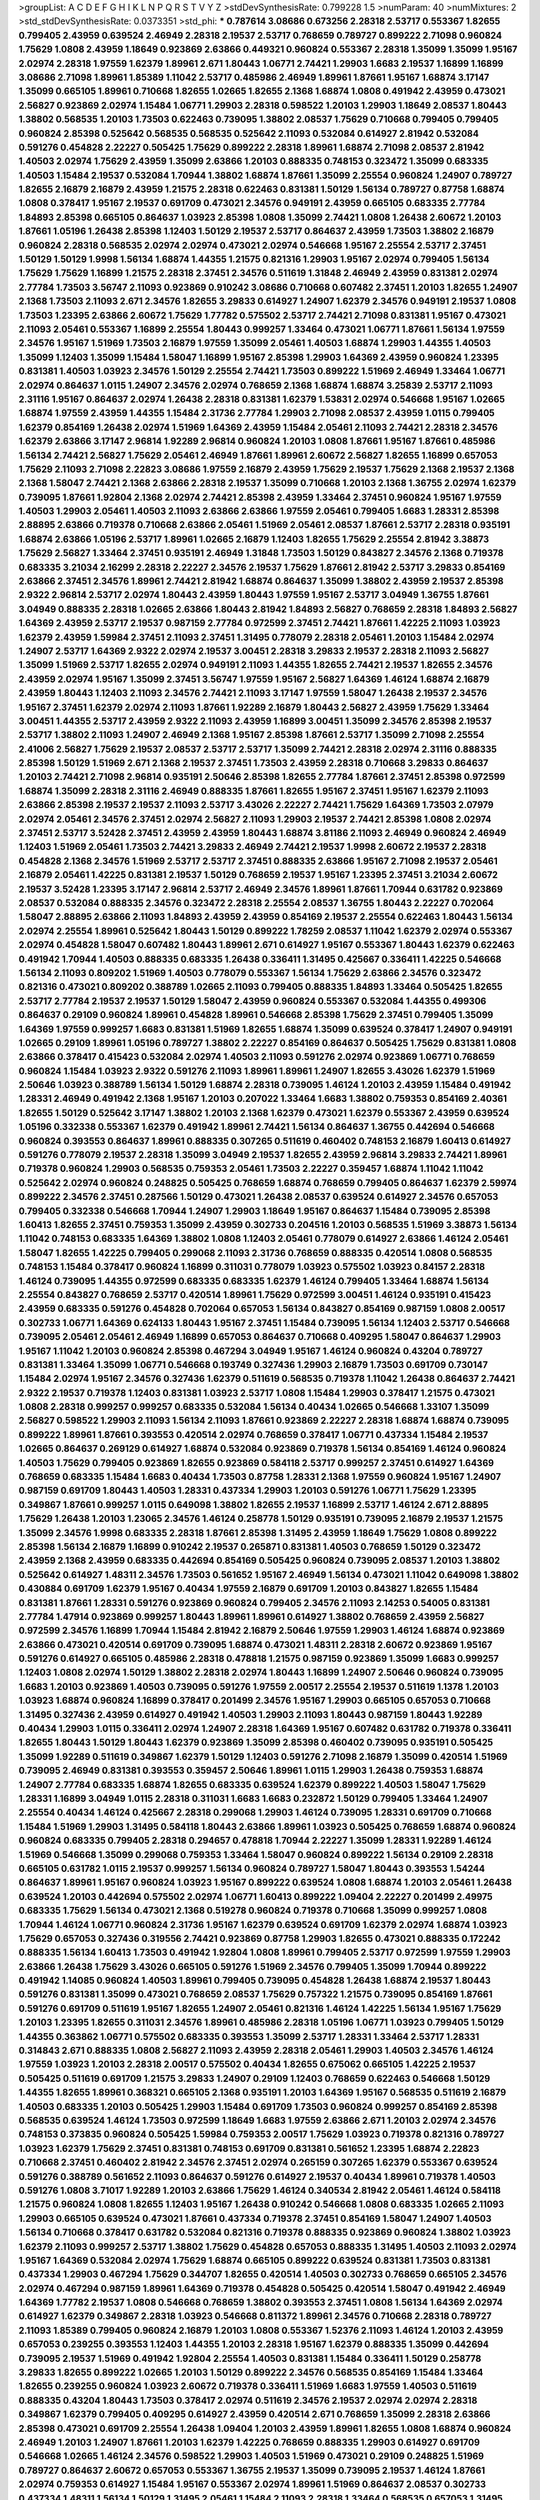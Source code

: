 >groupList:
A C D E F G H I K L
N P Q R S T V Y Z 
>stdDevSynthesisRate:
0.799228 1.5 
>numParam:
40
>numMixtures:
2
>std_stdDevSynthesisRate:
0.0373351
>std_phi:
***
0.787614 3.08686 0.673256 2.28318 2.53717 0.553367 1.82655 0.799405 2.43959 0.639524
2.46949 2.28318 2.19537 2.53717 0.768659 0.789727 0.899222 2.71098 0.960824 1.75629
1.0808 2.43959 1.18649 0.923869 2.63866 0.449321 0.960824 0.553367 2.28318 1.35099
1.35099 1.95167 2.02974 2.28318 1.97559 1.62379 1.89961 2.671 1.80443 1.06771
2.74421 1.29903 1.6683 2.19537 1.16899 1.16899 3.08686 2.71098 1.89961 1.85389
1.11042 2.53717 0.485986 2.46949 1.89961 1.87661 1.95167 1.68874 3.17147 1.35099
0.665105 1.89961 0.710668 1.82655 1.02665 1.82655 2.1368 1.68874 1.0808 0.491942
2.43959 0.473021 2.56827 0.923869 2.02974 1.15484 1.06771 1.29903 2.28318 0.598522
1.20103 1.29903 1.18649 2.08537 1.80443 1.38802 0.568535 1.20103 1.73503 0.622463
0.739095 1.38802 2.08537 1.75629 0.710668 0.799405 0.799405 0.960824 2.85398 0.525642
0.568535 0.568535 0.525642 2.11093 0.532084 0.614927 2.81942 0.532084 0.591276 0.454828
2.22227 0.505425 1.75629 0.899222 2.28318 1.89961 1.68874 2.71098 2.08537 2.81942
1.40503 2.02974 1.75629 2.43959 1.35099 2.63866 1.20103 0.888335 0.748153 0.323472
1.35099 0.683335 1.40503 1.15484 2.19537 0.532084 1.70944 1.38802 1.68874 1.87661
1.35099 2.25554 0.960824 1.24907 0.789727 1.82655 2.16879 2.16879 2.43959 1.21575
2.28318 0.622463 0.831381 1.50129 1.56134 0.789727 0.87758 1.68874 1.0808 0.378417
1.95167 2.19537 0.691709 0.473021 2.34576 0.949191 2.43959 0.665105 0.683335 2.77784
1.84893 2.85398 0.665105 0.864637 1.03923 2.85398 1.0808 1.35099 2.74421 1.0808
1.26438 2.60672 1.20103 1.87661 1.05196 1.26438 2.85398 1.12403 1.50129 2.19537
2.53717 0.864637 2.43959 1.73503 1.38802 2.16879 0.960824 2.28318 0.568535 2.02974
2.02974 0.473021 2.02974 0.546668 1.95167 2.25554 2.53717 2.37451 1.50129 1.50129
1.9998 1.56134 1.68874 1.44355 1.21575 0.821316 1.29903 1.95167 2.02974 0.799405
1.56134 1.75629 1.75629 1.16899 1.21575 2.28318 2.37451 2.34576 0.511619 1.31848
2.46949 2.43959 0.831381 2.02974 2.77784 1.73503 3.56747 2.11093 0.923869 0.910242
3.08686 0.710668 0.607482 2.37451 1.20103 1.82655 1.24907 2.1368 1.73503 2.11093
2.671 2.34576 1.82655 3.29833 0.614927 1.24907 1.62379 2.34576 0.949191 2.19537
1.0808 1.73503 1.23395 2.63866 2.60672 1.75629 1.77782 0.575502 2.53717 2.74421
2.71098 0.831381 1.95167 0.473021 2.11093 2.05461 0.553367 1.16899 2.25554 1.80443
0.999257 1.33464 0.473021 1.06771 1.87661 1.56134 1.97559 2.34576 1.95167 1.51969
1.73503 2.16879 1.97559 1.35099 2.05461 1.40503 1.68874 1.29903 1.44355 1.40503
1.35099 1.12403 1.35099 1.15484 1.58047 1.16899 1.95167 2.85398 1.29903 1.64369
2.43959 0.960824 1.23395 0.831381 1.40503 1.03923 2.34576 1.50129 2.25554 2.74421
1.73503 0.899222 1.51969 2.46949 1.33464 1.06771 2.02974 0.864637 1.0115 1.24907
2.34576 2.02974 0.768659 2.1368 1.68874 1.68874 3.25839 2.53717 2.11093 2.31116
1.95167 0.864637 2.02974 1.26438 2.28318 0.831381 1.62379 1.53831 2.02974 0.546668
1.95167 1.02665 1.68874 1.97559 2.43959 1.44355 1.15484 2.31736 2.77784 1.29903
2.71098 2.08537 2.43959 1.0115 0.799405 1.62379 0.854169 1.26438 2.02974 1.51969
1.64369 2.43959 1.15484 2.05461 2.11093 2.74421 2.28318 2.34576 1.62379 2.63866
3.17147 2.96814 1.92289 2.96814 0.960824 1.20103 1.0808 1.87661 1.95167 1.87661
0.485986 1.56134 2.74421 2.56827 1.75629 2.05461 2.46949 1.87661 1.89961 2.60672
2.56827 1.82655 1.16899 0.657053 1.75629 2.11093 2.71098 2.22823 3.08686 1.97559
2.16879 2.43959 1.75629 2.19537 1.75629 2.1368 2.19537 2.1368 2.1368 1.58047
2.74421 2.1368 2.63866 2.28318 2.19537 1.35099 0.710668 1.20103 2.1368 1.36755
2.02974 1.62379 0.739095 1.87661 1.92804 2.1368 2.02974 2.74421 2.85398 2.43959
1.33464 2.37451 0.960824 1.95167 1.97559 1.40503 1.29903 2.05461 1.40503 2.11093
2.63866 2.63866 1.97559 2.05461 0.799405 1.6683 1.28331 2.85398 2.88895 2.63866
0.719378 0.710668 2.63866 2.05461 1.51969 2.05461 2.08537 1.87661 2.53717 2.28318
0.935191 1.68874 2.63866 1.05196 2.53717 1.89961 1.02665 2.16879 1.12403 1.82655
1.75629 2.25554 2.81942 3.38873 1.75629 2.56827 1.33464 2.37451 0.935191 2.46949
1.31848 1.73503 1.50129 0.843827 2.34576 2.1368 0.719378 0.683335 3.21034 2.16299
2.28318 2.22227 2.34576 2.19537 1.75629 1.87661 2.81942 2.53717 3.29833 0.854169
2.63866 2.37451 2.34576 1.89961 2.74421 2.81942 1.68874 0.864637 1.35099 1.38802
2.43959 2.19537 2.85398 2.9322 2.96814 2.53717 2.02974 1.80443 2.43959 1.80443
1.97559 1.95167 2.53717 3.04949 1.36755 1.87661 3.04949 0.888335 2.28318 1.02665
2.63866 1.80443 2.81942 1.84893 2.56827 0.768659 2.28318 1.84893 2.56827 1.64369
2.43959 2.53717 2.19537 0.987159 2.77784 0.972599 2.37451 2.74421 1.87661 1.42225
2.11093 1.03923 1.62379 2.43959 1.59984 2.37451 2.11093 2.37451 1.31495 0.778079
2.28318 2.05461 1.20103 1.15484 2.02974 1.24907 2.53717 1.64369 2.9322 2.02974
2.19537 3.00451 2.28318 3.29833 2.19537 2.28318 2.11093 2.56827 1.35099 1.51969
2.53717 1.82655 2.02974 0.949191 2.11093 1.44355 1.82655 2.74421 2.19537 1.82655
2.34576 2.43959 2.02974 1.95167 1.35099 2.37451 3.56747 1.97559 1.95167 2.56827
1.64369 1.46124 1.68874 2.16879 2.43959 1.80443 1.12403 2.11093 2.34576 2.74421
2.11093 3.17147 1.97559 1.58047 1.26438 2.19537 2.34576 1.95167 2.37451 1.62379
2.02974 2.11093 1.87661 1.92289 2.16879 1.80443 2.56827 2.43959 1.75629 1.33464
3.00451 1.44355 2.53717 2.43959 2.9322 2.11093 2.43959 1.16899 3.00451 1.35099
2.34576 2.85398 2.19537 2.53717 1.38802 2.11093 1.24907 2.46949 2.1368 1.95167
2.85398 1.87661 2.53717 1.35099 2.71098 2.25554 2.41006 2.56827 1.75629 2.19537
2.08537 2.53717 2.53717 1.35099 2.74421 2.28318 2.02974 2.31116 0.888335 2.85398
1.50129 1.51969 2.671 2.1368 2.19537 2.37451 1.73503 2.43959 2.28318 0.710668
3.29833 0.864637 1.20103 2.74421 2.71098 2.96814 0.935191 2.50646 2.85398 1.82655
2.77784 1.87661 2.37451 2.85398 0.972599 1.68874 1.35099 2.28318 2.31116 2.46949
0.888335 1.87661 1.82655 1.95167 2.37451 1.95167 1.62379 2.11093 2.63866 2.85398
2.19537 2.19537 2.11093 2.53717 3.43026 2.22227 2.74421 1.75629 1.64369 1.73503
2.07979 2.02974 2.05461 2.34576 2.37451 2.02974 2.56827 2.11093 1.29903 2.19537
2.74421 2.85398 1.0808 2.02974 2.37451 2.53717 3.52428 2.37451 2.43959 2.43959
1.80443 1.68874 3.81186 2.11093 2.46949 0.960824 2.46949 1.12403 1.51969 2.05461
1.73503 2.74421 3.29833 2.46949 2.74421 2.19537 1.9998 2.60672 2.19537 2.28318
0.454828 2.1368 2.34576 1.51969 2.53717 2.53717 2.37451 0.888335 2.63866 1.95167
2.71098 2.19537 2.05461 2.16879 2.05461 1.42225 0.831381 2.19537 1.50129 0.768659
2.19537 1.95167 1.23395 2.37451 3.21034 2.60672 2.19537 3.52428 1.23395 3.17147
2.96814 2.53717 2.46949 2.34576 1.89961 1.87661 1.70944 0.631782 0.923869 2.08537
0.532084 0.888335 2.34576 0.323472 2.28318 2.25554 2.08537 1.36755 1.80443 2.22227
0.702064 1.58047 2.88895 2.63866 2.11093 1.84893 2.43959 2.43959 0.854169 2.19537
2.25554 0.622463 1.80443 1.56134 2.02974 2.25554 1.89961 0.525642 1.80443 1.50129
0.899222 1.78259 2.08537 1.11042 1.62379 2.02974 0.553367 2.02974 0.454828 1.58047
0.607482 1.80443 1.89961 2.671 0.614927 1.95167 0.553367 1.80443 1.62379 0.622463
0.491942 1.70944 1.40503 0.888335 0.683335 1.26438 0.336411 1.31495 0.425667 0.336411
1.42225 0.546668 1.56134 2.11093 0.809202 1.51969 1.40503 0.778079 0.553367 1.56134
1.75629 2.63866 2.34576 0.323472 0.821316 0.473021 0.809202 0.388789 1.02665 2.11093
0.799405 0.888335 1.84893 1.33464 0.505425 1.82655 2.53717 2.77784 2.19537 2.19537
1.50129 1.58047 2.43959 0.960824 0.553367 0.532084 1.44355 0.499306 0.864637 0.29109
0.960824 1.89961 0.454828 1.89961 0.546668 2.85398 1.75629 2.37451 0.799405 1.35099
1.64369 1.97559 0.999257 1.6683 0.831381 1.51969 1.82655 1.68874 1.35099 0.639524
0.378417 1.24907 0.949191 1.02665 0.29109 1.89961 1.05196 0.789727 1.38802 2.22227
0.854169 0.864637 0.505425 1.75629 0.831381 1.0808 2.63866 0.378417 0.415423 0.532084
2.02974 1.40503 2.11093 0.591276 2.02974 0.923869 1.06771 0.768659 0.960824 1.15484
1.03923 2.9322 0.591276 2.11093 1.89961 1.89961 1.24907 1.82655 3.43026 1.62379
1.51969 2.50646 1.03923 0.388789 1.56134 1.50129 1.68874 2.28318 0.739095 1.46124
1.20103 2.43959 1.15484 0.491942 1.28331 2.46949 0.491942 2.1368 1.95167 1.20103
0.207022 1.33464 1.6683 1.38802 0.759353 0.854169 2.40361 1.82655 1.50129 0.525642
3.17147 1.38802 1.20103 2.1368 1.62379 0.473021 1.62379 0.553367 2.43959 0.639524
1.05196 0.332338 0.553367 1.62379 0.491942 1.89961 2.74421 1.56134 0.864637 1.36755
0.442694 0.546668 0.960824 0.393553 0.864637 1.89961 0.888335 0.307265 0.511619 0.460402
0.748153 2.16879 1.60413 0.614927 0.591276 0.778079 2.19537 2.28318 1.35099 3.04949
2.19537 1.82655 2.43959 2.96814 3.29833 2.74421 1.89961 0.719378 0.960824 1.29903
0.568535 0.759353 2.05461 1.73503 2.22227 0.359457 1.68874 1.11042 1.11042 0.525642
2.02974 0.960824 0.248825 0.505425 0.768659 1.68874 0.768659 0.799405 0.864637 1.62379
2.59974 0.899222 2.34576 2.37451 0.287566 1.50129 0.473021 1.26438 2.08537 0.639524
0.614927 2.34576 0.657053 0.799405 0.332338 0.546668 1.70944 1.24907 1.29903 1.18649
1.95167 0.864637 1.15484 0.739095 2.85398 1.60413 1.82655 2.37451 0.759353 1.35099
2.43959 0.302733 0.204516 1.20103 0.568535 1.51969 3.38873 1.56134 1.11042 0.748153
0.683335 1.64369 1.38802 1.0808 1.12403 2.05461 0.778079 0.614927 2.63866 1.46124
2.05461 1.58047 1.82655 1.42225 0.799405 0.299068 2.11093 2.31736 0.768659 0.888335
0.420514 1.0808 0.568535 0.748153 1.15484 0.378417 0.960824 1.16899 0.311031 0.778079
1.03923 0.575502 1.03923 0.84157 2.28318 1.46124 0.739095 1.44355 0.972599 0.683335
0.683335 1.62379 1.46124 0.799405 1.33464 1.68874 1.56134 2.25554 0.843827 0.768659
2.53717 0.420514 1.89961 1.75629 0.972599 3.00451 1.46124 0.935191 0.415423 2.43959
0.683335 0.591276 0.454828 0.702064 0.657053 1.56134 0.843827 0.854169 0.987159 1.0808
2.00517 0.302733 1.06771 1.64369 0.624133 1.80443 1.95167 2.37451 1.15484 0.739095
1.56134 1.12403 2.53717 0.546668 0.739095 2.05461 2.05461 2.46949 1.16899 0.657053
0.864637 0.710668 0.409295 1.58047 0.864637 1.29903 1.95167 1.11042 1.20103 0.960824
2.85398 0.467294 3.04949 1.95167 1.46124 0.960824 0.43204 0.789727 0.831381 1.33464
1.35099 1.06771 0.546668 0.193749 0.327436 1.29903 2.16879 1.73503 0.691709 0.730147
1.15484 2.02974 1.95167 2.34576 0.327436 1.62379 0.511619 0.568535 0.719378 1.11042
1.26438 0.864637 2.74421 2.9322 2.19537 0.719378 1.12403 0.831381 1.03923 2.53717
1.0808 1.15484 1.29903 0.378417 1.21575 0.473021 1.0808 2.28318 0.999257 0.999257
0.683335 0.532084 1.56134 0.40434 1.02665 0.546668 1.33107 1.35099 2.56827 0.598522
1.29903 2.11093 1.56134 2.11093 1.87661 0.923869 2.22227 2.28318 1.68874 1.68874
0.739095 0.899222 1.89961 1.87661 0.393553 0.420514 2.02974 0.768659 0.378417 1.06771
0.437334 1.15484 2.19537 1.02665 0.864637 0.269129 0.614927 1.68874 0.532084 0.923869
0.719378 1.56134 0.854169 1.46124 0.960824 1.40503 1.75629 0.799405 0.923869 1.82655
0.923869 0.584118 2.53717 0.999257 2.37451 0.614927 1.64369 0.768659 0.683335 1.15484
1.6683 0.40434 1.73503 0.87758 1.28331 2.1368 1.97559 0.960824 1.95167 1.24907
0.987159 0.691709 1.80443 1.40503 1.28331 0.437334 1.29903 1.20103 0.591276 1.06771
1.75629 1.23395 0.349867 1.87661 0.999257 1.0115 0.649098 1.38802 1.82655 2.19537
1.16899 2.53717 1.46124 2.671 2.88895 1.75629 1.26438 1.20103 1.23065 2.34576
1.46124 0.258778 1.50129 0.935191 0.739095 2.16879 2.19537 1.21575 1.35099 2.34576
1.9998 0.683335 2.28318 1.87661 2.85398 1.31495 2.43959 1.18649 1.75629 1.0808
0.899222 2.85398 1.56134 2.16879 1.16899 0.910242 2.19537 0.265871 0.831381 1.40503
0.768659 1.50129 0.323472 2.43959 2.1368 2.43959 0.683335 0.442694 0.854169 0.505425
0.960824 0.739095 2.08537 1.20103 1.38802 0.525642 0.614927 1.48311 2.34576 1.73503
0.561652 1.95167 2.46949 1.56134 0.473021 1.11042 0.649098 1.38802 0.430884 0.691709
1.62379 1.95167 0.40434 1.97559 2.16879 0.691709 1.20103 0.843827 1.82655 1.15484
0.831381 1.87661 1.28331 0.591276 0.923869 0.960824 0.799405 2.34576 2.11093 2.14253
0.54005 0.831381 2.77784 1.47914 0.923869 0.999257 1.80443 1.89961 1.89961 0.614927
1.38802 0.768659 2.43959 2.56827 0.972599 2.34576 1.16899 1.70944 1.15484 2.81942
2.16879 2.50646 1.97559 1.29903 1.46124 1.68874 0.923869 2.63866 0.473021 0.420514
0.691709 0.739095 1.68874 0.473021 1.48311 2.28318 2.60672 0.923869 1.95167 0.591276
0.614927 0.665105 0.485986 2.28318 0.478818 1.21575 0.987159 0.923869 1.35099 1.6683
0.999257 1.12403 1.0808 2.02974 1.50129 1.38802 2.28318 2.02974 1.80443 1.16899
1.24907 2.50646 0.960824 0.739095 1.6683 1.20103 0.923869 1.40503 0.739095 0.591276
1.97559 2.00517 2.25554 2.19537 0.511619 1.1378 1.20103 1.03923 1.68874 0.960824
1.16899 0.378417 0.201499 2.34576 1.95167 1.29903 0.665105 0.657053 0.710668 1.31495
0.327436 2.43959 0.614927 0.491942 1.40503 1.29903 2.11093 1.80443 0.987159 1.80443
1.92289 0.40434 1.29903 1.0115 0.336411 2.02974 1.24907 2.28318 1.64369 1.95167
0.607482 0.631782 0.719378 0.336411 1.82655 1.80443 1.50129 1.80443 1.62379 0.923869
1.35099 2.85398 0.460402 0.739095 0.935191 0.505425 1.35099 1.92289 0.511619 0.349867
1.62379 1.50129 1.12403 0.591276 2.71098 2.16879 1.35099 0.420514 1.51969 0.739095
2.46949 0.831381 0.393553 0.359457 2.50646 1.89961 1.0115 1.29903 1.26438 0.759353
1.68874 1.24907 2.77784 0.683335 1.68874 1.82655 0.683335 0.639524 1.62379 0.899222
1.40503 1.58047 1.75629 1.28331 1.16899 3.04949 1.0115 2.28318 0.311031 1.6683
1.6683 0.232872 1.50129 0.799405 1.33464 1.24907 2.25554 0.40434 1.46124 0.425667
2.28318 0.299068 1.29903 1.46124 0.739095 1.28331 0.691709 0.710668 1.15484 1.51969
1.29903 1.31495 0.584118 1.80443 2.63866 1.89961 1.03923 0.505425 0.768659 1.68874
0.960824 0.960824 0.683335 0.799405 2.28318 0.294657 0.478818 1.70944 2.22227 1.35099
1.28331 1.92289 1.46124 1.51969 0.546668 1.35099 0.299068 0.759353 1.33464 1.58047
0.960824 0.899222 1.56134 0.29109 2.28318 0.665105 0.631782 1.0115 2.19537 0.999257
1.56134 0.960824 0.789727 1.58047 1.80443 0.393553 1.54244 0.864637 1.89961 1.95167
0.960824 1.03923 1.95167 0.899222 0.639524 1.0808 1.68874 1.20103 2.05461 1.26438
0.639524 1.20103 0.442694 0.575502 2.02974 1.06771 1.60413 0.899222 1.09404 2.22227
0.201499 2.49975 0.683335 1.75629 1.56134 0.473021 2.1368 0.519278 0.960824 0.719378
0.710668 1.35099 0.999257 1.0808 1.70944 1.46124 1.06771 0.960824 2.31736 1.95167
1.62379 0.639524 0.691709 1.62379 2.02974 1.68874 1.03923 1.75629 0.657053 0.327436
0.319556 2.74421 0.923869 0.87758 1.29903 1.82655 0.473021 0.888335 0.172242 0.888335
1.56134 1.60413 1.73503 0.491942 1.92804 1.0808 1.89961 0.799405 2.53717 0.972599
1.97559 1.29903 2.63866 1.26438 1.75629 3.43026 0.665105 0.591276 1.51969 2.34576
0.799405 1.35099 1.70944 0.899222 0.491942 1.14085 0.960824 1.40503 1.89961 0.799405
0.739095 0.454828 1.26438 1.68874 2.19537 1.80443 0.591276 0.831381 1.35099 0.473021
0.768659 2.08537 1.75629 0.757322 1.21575 0.739095 0.854169 1.87661 0.591276 0.691709
0.511619 1.95167 1.82655 1.24907 2.05461 0.821316 1.46124 1.42225 1.56134 1.95167
1.75629 1.20103 1.23395 1.82655 0.311031 2.34576 1.89961 0.485986 2.28318 1.05196
1.06771 1.03923 0.799405 1.50129 1.44355 0.363862 1.06771 0.575502 0.683335 0.393553
1.35099 2.53717 1.28331 1.33464 2.53717 1.28331 0.314843 2.671 0.888335 1.0808
2.56827 2.11093 2.43959 2.28318 2.05461 1.29903 1.40503 2.34576 1.46124 1.97559
1.03923 1.20103 2.28318 2.00517 0.575502 0.40434 1.82655 0.675062 0.665105 1.42225
2.19537 0.505425 0.511619 0.691709 1.21575 3.29833 1.24907 0.29109 1.12403 0.768659
0.622463 0.546668 1.50129 1.44355 1.82655 1.89961 0.368321 0.665105 2.1368 0.935191
1.20103 1.64369 1.95167 0.568535 0.511619 2.16879 1.40503 0.683335 1.20103 0.505425
1.29903 1.15484 0.691709 1.73503 0.960824 0.999257 0.854169 2.85398 0.568535 0.639524
1.46124 1.73503 0.972599 1.18649 1.6683 1.97559 2.63866 2.671 1.20103 2.02974
2.34576 0.748153 0.373835 0.960824 0.505425 1.59984 0.759353 2.00517 1.75629 1.03923
0.719378 0.821316 0.789727 1.03923 1.62379 1.75629 2.37451 0.831381 0.748153 0.691709
0.831381 0.561652 1.23395 1.68874 2.22823 0.710668 2.37451 0.460402 2.81942 2.34576
2.37451 2.02974 0.265159 0.307265 1.62379 0.553367 0.639524 0.591276 0.388789 0.561652
2.11093 0.864637 0.591276 0.614927 2.19537 0.40434 1.89961 0.719378 1.40503 0.591276
1.0808 3.71017 1.92289 1.20103 2.63866 1.75629 1.46124 0.340534 2.81942 2.05461
1.46124 0.584118 1.21575 0.960824 1.0808 1.82655 1.12403 1.95167 1.26438 0.910242
0.546668 1.0808 0.683335 1.02665 2.11093 1.29903 0.665105 0.639524 0.473021 1.87661
0.437334 0.719378 2.37451 0.854169 1.58047 1.24907 1.40503 1.56134 0.710668 0.378417
0.631782 0.532084 0.821316 0.719378 0.888335 0.923869 0.960824 1.38802 1.03923 1.62379
2.11093 0.999257 2.53717 1.38802 1.75629 0.454828 0.657053 0.888335 1.31495 1.40503
2.11093 2.02974 1.95167 1.64369 0.532084 2.02974 1.75629 1.68874 0.665105 0.899222
0.639524 0.831381 1.73503 0.831381 0.437334 1.29903 0.467294 1.75629 0.344707 1.82655
0.420514 1.40503 0.302733 0.768659 0.665105 2.34576 2.02974 0.467294 0.987159 1.89961
1.64369 0.719378 0.454828 0.505425 0.420514 1.58047 0.491942 2.46949 1.64369 1.77782
2.19537 1.0808 0.546668 0.768659 1.38802 0.393553 2.37451 1.0808 1.56134 1.64369
2.02974 0.614927 1.62379 0.349867 2.28318 1.03923 0.546668 0.811372 1.89961 2.34576
0.710668 2.28318 0.789727 2.11093 1.85389 0.799405 0.960824 2.16879 1.20103 1.0808
0.553367 1.52376 2.11093 1.46124 1.20103 2.43959 0.657053 0.239255 0.393553 1.12403
1.44355 1.20103 2.28318 1.95167 1.62379 0.888335 1.35099 0.442694 0.739095 2.19537
1.51969 0.491942 1.92804 2.25554 1.40503 0.831381 1.15484 0.336411 1.50129 0.258778
3.29833 1.82655 0.899222 1.02665 1.20103 1.50129 0.899222 2.34576 0.568535 0.854169
1.15484 1.33464 1.82655 0.239255 0.960824 1.03923 2.60672 0.719378 0.336411 1.51969
1.6683 1.97559 1.40503 0.511619 0.888335 0.43204 1.80443 1.73503 0.378417 2.02974
0.511619 2.34576 2.19537 2.02974 2.02974 2.28318 0.349867 1.62379 0.799405 0.409295
0.614927 2.43959 0.420514 2.671 0.768659 1.35099 2.28318 2.63866 2.85398 0.473021
0.691709 2.25554 1.26438 1.09404 1.20103 2.43959 1.89961 1.82655 1.0808 1.68874
0.960824 2.46949 1.20103 1.24907 1.87661 1.20103 1.62379 1.42225 0.768659 0.888335
1.29903 0.614927 0.691709 0.546668 1.02665 1.46124 2.34576 0.598522 1.29903 1.40503
1.51969 0.473021 0.29109 0.248825 1.51969 0.789727 0.864637 2.60672 0.657053 0.553367
1.36755 2.19537 1.35099 0.739095 2.19537 1.46124 1.87661 2.02974 0.759353 0.614927
1.15484 1.95167 0.553367 2.02974 1.89961 1.51969 0.864637 2.08537 0.302733 0.437334
1.48311 1.56134 1.50129 1.31495 2.05461 1.15484 2.11093 2.28318 1.33464 0.568535
0.657053 1.31495 1.50129 0.327436 2.46949 2.19537 2.11093 0.768659 0.499306 0.388789
0.505425 1.80443 1.05196 0.420514 0.639524 0.467294 1.16899 0.888335 0.591276 1.95167
2.671 0.420514 0.511619 1.62379 0.420514 1.44355 1.68874 0.987159 1.24907 1.68874
0.710668 2.34576 0.525642 0.181327 0.710668 0.899222 2.16879 0.29109 1.51969 1.51969
0.378417 1.50129 1.0115 1.46124 2.02974 1.03923 0.854169 0.639524 2.28318 0.888335
2.37451 1.62379 1.50129 1.23395 0.799405 0.614927 1.97559 0.831381 2.02974 0.525642
1.28331 2.05461 0.319556 1.73503 1.89961 1.06771 1.56134 0.683335 0.683335 2.19537
2.19537 0.854169 0.532084 2.53717 0.242187 1.95167 1.95167 1.38802 0.359457 1.46124
1.6683 1.46124 0.454828 1.23065 0.591276 2.05461 0.843827 0.949191 0.546668 0.854169
1.50129 1.56134 1.56134 1.18649 0.691709 0.972599 0.799405 1.38802 0.831381 1.40503
1.51969 2.46949 0.473021 1.62379 0.999257 0.473021 0.538605 1.62379 0.525642 0.739095
1.80443 1.16899 0.691709 1.50129 1.95167 0.614927 0.683335 2.81942 0.683335 2.28318
2.63866 0.923869 0.430884 1.51969 1.75629 0.598522 0.949191 0.336411 2.34576 1.24907
2.63866 0.614927 0.575502 1.35099 1.20103 0.40434 0.999257 0.739095 0.821316 2.8967
0.639524 2.50646 1.42225 1.73503 0.923869 0.568535 1.75629 1.95167 1.44355 2.05461
2.19537 0.864637 1.50129 1.28331 0.639524 0.449321 0.345632 1.95167 2.28318 2.96814
0.363862 0.272427 3.33875 0.478818 1.87661 1.0808 1.12403 0.673256 2.43959 2.11093
2.25554 0.683335 0.622463 0.821316 0.843827 0.425667 1.38802 1.50129 0.499306 1.95167
0.467294 0.683335 0.710668 2.25554 0.378417 1.11042 1.11042 1.16899 0.607482 1.89961
2.11093 0.923869 0.960824 1.35099 2.34576 1.80443 0.511619 1.97559 0.759353 0.999257
0.683335 0.831381 1.18649 0.40434 1.95167 0.511619 0.179132 1.82655 1.82655 2.37451
1.29903 0.821316 0.261949 0.960824 2.34576 1.82655 0.768659 0.831381 1.95167 0.568535
0.710668 0.639524 0.230052 0.568535 0.525642 1.95167 1.03923 1.51969 2.46949 0.854169
2.08537 2.08537 0.831381 1.20103 0.525642 0.888335 1.70944 1.16899 0.54005 1.68874
2.25554 0.40434 0.923869 0.591276 1.40503 0.683335 2.56827 1.0808 0.607482 1.95167
1.40503 2.37451 1.84893 0.568535 0.935191 0.505425 2.1368 0.691709 1.68874 0.561652
0.719378 0.598522 1.95167 1.40503 0.349867 1.44355 0.591276 0.831381 1.51969 1.35099
0.614927 2.34576 1.56134 2.85398 2.16879 0.683335 0.261949 0.491942 1.0808 2.16879
1.15484 0.511619 1.51969 1.35099 1.62379 0.415423 1.51969 2.28318 1.20103 1.12403
2.9322 0.778079 1.77782 1.82655 2.53717 0.314843 2.34576 2.34576 1.35099 1.82655
0.923869 0.302733 0.631782 1.46124 0.393553 0.999257 0.485986 1.82655 0.460402 1.50129
0.831381 0.363862 0.561652 0.511619 1.0115 2.85398 0.532084 0.437334 1.28331 1.80443
0.999257 0.759353 2.88895 2.46949 0.553367 1.16899 2.05461 1.44355 1.58047 1.64369
1.35099 0.799405 2.05461 1.46124 1.33464 1.70944 2.28318 1.29903 2.11093 2.19537
0.460402 1.95167 2.02974 0.415423 0.505425 1.20103 2.43959 1.68874 2.25554 2.02974
2.8967 2.02974 1.80443 2.1368 1.20103 2.53717 1.40503 0.584118 0.710668 1.50129
0.657053 2.40361 0.923869 1.33464 2.37451 0.591276 0.748153 0.600128 1.75629 1.68874
0.789727 0.584118 1.12403 0.505425 2.49975 1.70944 1.03923 1.31495 0.591276 1.50129
1.62379 0.29109 0.935191 2.11093 2.02974 0.923869 2.05461 0.591276 1.06771 0.532084
1.82655 1.26438 2.08537 1.40503 1.24907 1.29903 0.972599 0.665105 0.454828 0.691709
1.20103 2.81942 2.02974 1.0808 1.70944 1.11042 0.759353 1.40503 1.82655 1.54244
0.532084 2.96814 1.97559 1.89961 1.05196 1.0808 0.340534 2.53717 0.511619 0.378417
0.409295 1.40503 2.11093 1.51969 1.20103 1.6683 1.6683 0.491942 0.768659 0.748153
2.11093 0.467294 2.11093 0.768659 1.75629 0.739095 0.591276 2.08537 2.05461 0.999257
0.473021 0.739095 0.568535 0.460402 2.16879 1.87661 0.460402 0.639524 3.17147 0.359457
1.82655 0.935191 0.437334 3.81186 0.568535 0.415423 2.11093 0.639524 1.68874 0.359457
0.532084 1.78259 1.73503 0.987159 0.831381 1.87661 0.553367 0.949191 1.18649 0.454828
2.05461 0.40434 2.16879 0.691709 2.50646 1.14085 0.821316 0.809202 2.11093 1.0808
0.323472 2.19537 1.05196 2.9322 0.519278 2.11093 2.63866 0.631782 0.336411 2.16879
1.60413 1.82655 0.568535 1.44355 0.442694 3.08686 1.20103 2.00517 2.11093 0.553367
1.54244 1.0808 0.683335 2.43959 0.607482 1.68874 0.739095 2.53717 1.87661 1.50129
1.51969 2.9322 1.87661 2.74421 0.314843 1.38802 1.95167 0.473021 1.62379 1.24907
1.40503 1.31495 1.33464 1.16899 2.63866 0.799405 2.63866 0.29109 0.631782 1.40503
0.607482 1.35099 1.44355 0.505425 1.29903 0.657053 0.809202 0.923869 0.691709 0.607482
0.923869 0.719378 0.768659 0.378417 0.999257 0.683335 2.02974 0.614927 0.511619 2.05461
2.34576 1.0808 0.561652 1.16899 1.38802 0.497971 2.19537 2.37451 1.97559 1.0808
2.85398 1.97559 0.899222 0.384082 0.960824 0.378417 2.11093 2.02974 0.831381 0.864637
1.92289 1.36755 1.75629 0.831381 0.799405 0.691709 1.71402 1.0115 0.719378 1.06771
0.378417 0.999257 1.85389 1.38802 0.899222 1.44355 0.759353 0.888335 0.799405 0.591276
0.505425 0.935191 0.442694 0.899222 0.719378 0.327436 0.683335 2.25554 2.11093 1.48311
0.739095 0.888335 1.73503 2.11093 1.84893 0.473021 1.82655 1.56134 2.11093 1.64369
1.75629 1.82655 0.710668 2.16879 0.622463 0.691709 0.505425 1.46124 2.56827 0.999257
0.323472 1.80443 1.42607 1.58047 2.74421 2.53717 2.02974 0.710668 1.97559 0.340534
2.02974 0.614927 0.454828 2.63866 0.657053 1.20103 1.87661 3.33875 0.864637 1.87661
1.47914 0.888335 0.437334 1.05196 1.80443 1.82655 0.378417 0.485986 1.21575 2.28318
0.491942 1.73503 0.639524 1.20103 0.614927 2.53717 1.80443 2.71098 0.923869 1.73503
2.53717 1.62379 1.75629 1.11042 2.34576 0.230052 0.935191 1.11042 0.505425 0.568535
0.591276 2.19537 1.03923 1.89961 1.02665 1.92804 2.05461 0.568535 0.821316 0.748153
1.20103 0.437334 1.53831 0.491942 1.82655 2.19537 2.1368 1.40503 1.40503 1.31495
1.29903 2.02974 0.591276 0.607482 1.56134 1.26438 0.505425 0.631782 1.15484 0.923869
0.409295 1.95167 1.75629 0.719378 0.683335 1.02665 0.657053 2.53717 0.854169 1.75629
0.739095 1.0808 2.40361 1.62379 0.899222 1.40503 1.70944 1.0808 2.02974 1.75629
0.511619 2.28318 1.0115 2.37451 0.40434 1.15484 1.64369 0.467294 1.95167 0.420514
2.11093 0.345632 2.25554 0.710668 0.460402 2.00517 0.949191 1.97559 0.710668 0.949191
0.43204 1.29903 0.831381 1.50129 1.82655 0.505425 1.6683 1.15484 1.35099 1.21575
0.888335 1.68874 0.40434 1.06771 0.261949 1.56134 2.46949 0.864637 0.449321 1.24907
1.64369 0.525642 2.50646 0.960824 2.37451 0.491942 1.35099 0.972599 1.03923 0.960824
0.799405 0.702064 2.02974 0.854169 2.34576 0.607482 1.0808 1.51969 1.68874 2.37451
1.06771 1.87661 1.12403 0.719378 2.46949 0.789727 1.24907 0.683335 1.51969 1.46124
2.53717 0.999257 1.38802 1.23395 2.11093 1.95167 1.21575 2.19537 1.15484 1.24907
2.19537 1.77782 0.420514 0.987159 2.34576 2.63866 1.38802 2.31116 0.614927 0.647362
0.283324 1.92804 1.68874 1.97559 2.53717 1.33464 0.409295 1.92804 0.393553 1.38802
1.6683 1.40503 0.739095 0.759353 1.26438 2.63866 1.44355 2.25554 2.16879 0.311031
0.821316 1.40503 0.691709 1.03923 1.73503 2.63866 0.388789 2.37451 1.44355 0.683335
0.373835 0.912684 2.02974 0.739095 0.960824 0.491942 1.03923 1.36755 0.960824 1.44355
1.15484 0.999257 3.17147 1.77782 1.70944 0.639524 1.15484 1.33464 2.1368 0.768659
0.719378 0.532084 0.665105 1.44355 0.987159 0.809202 0.454828 1.75629 0.854169 0.778079
2.46949 1.11042 2.02974 0.960824 2.11093 2.05461 1.24907 1.87661 0.84157 0.972599
0.831381 0.831381 1.03923 1.20103 0.425667 1.82655 1.15484 1.56134 0.269129 0.972599
0.532084 1.80443 1.95167 0.691709 0.831381 1.44355 1.82655 1.56134 0.739095 0.505425
1.64369 1.20103 1.87661 1.35099 2.22227 0.29109 0.631782 1.29903 2.37451 1.82655
1.20103 1.0808 0.442694 2.05461 1.56134 1.68874 1.50129 1.75629 0.799405 0.631782
1.68874 2.25554 2.05461 0.799405 0.739095 0.691709 1.46124 1.82655 0.665105 1.28331
1.21575 2.28318 0.864637 1.87661 1.97559 0.614927 1.24907 2.19537 0.960824 0.373835
0.639524 1.03923 1.60413 2.53717 2.43959 0.923869 1.89961 1.50129 0.497971 2.28318
0.778079 1.82655 0.864637 2.28318 1.12403 1.70944 2.28318 2.43959 1.15484 1.89961
0.665105 1.20103 1.0808 1.02665 0.614927 0.460402 1.21575 2.1368 1.02665 1.26438
1.89961 0.473021 1.03923 1.24907 2.53717 2.02974 2.02974 3.21034 0.675062 1.82655
0.960824 1.33464 2.43959 2.56827 0.987159 0.532084 0.525642 2.81942 0.485986 0.960824
0.491942 0.935191 0.665105 0.935191 0.899222 0.591276 2.16879 1.51969 0.673256 0.683335
0.505425 0.683335 1.03923 1.68874 0.473021 2.11093 0.311031 1.77782 1.50129 0.999257
1.75629 2.19537 0.719378 1.28331 1.21575 0.319556 1.62379 0.683335 0.691709 0.748153
1.87661 2.02974 1.89961 1.68874 0.491942 0.302733 0.460402 1.40503 1.64369 1.48311
2.1368 2.28318 1.20103 2.25554 1.56134 1.62379 0.517889 1.26438 0.888335 0.354155
1.75629 1.89961 1.68874 0.719378 1.89961 1.02665 3.21034 0.340534 0.420514 0.739095
2.37451 1.40503 0.789727 2.34576 0.607482 1.31495 2.34576 1.58047 2.46949 2.02974
2.53717 1.87661 1.26438 2.16879 1.33464 1.36755 0.888335 0.553367 0.607482 0.854169
1.03923 0.739095 0.799405 0.553367 0.614927 1.82655 0.442694 2.34576 2.74421 0.999257
1.62379 0.614927 0.511619 1.0808 1.89961 2.22227 2.22227 1.35099 2.19537 1.48311
0.388789 2.02974 1.44355 2.46949 1.97559 0.665105 1.97559 1.75629 1.18649 2.34576
2.74421 0.768659 1.87661 2.85398 0.511619 1.20103 1.87661 0.864637 0.584118 1.02665
2.19537 0.186297 0.972599 0.972599 1.44355 0.525642 0.591276 1.38802 2.43959 1.75629
0.811372 1.0808 0.546668 2.02974 2.31116 0.778079 0.491942 0.649098 0.622463 2.1368
1.21575 2.53717 0.84157 0.888335 0.778079 2.81942 0.768659 0.854169 1.87661 1.56134
3.08686 2.34576 1.0808 1.95167 0.719378 1.56134 0.553367 1.15484 0.373835 1.40503
1.40503 2.28318 2.16879 2.34576 1.68874 1.62379 2.02974 2.74421 1.24907 1.28331
1.31495 2.34576 2.16879 0.614927 1.44355 2.37451 0.821316 1.16899 1.11042 1.38802
1.40503 0.799405 1.51969 0.899222 0.485986 0.437334 0.864637 1.89961 2.05461 2.74421
2.34576 1.97559 1.20103 2.11093 1.97559 0.768659 1.56134 2.28318 0.778079 1.16899
2.02974 1.75629 1.68874 2.19537 0.279894 0.299068 0.473021 0.665105 0.363862 1.46124
0.485986 1.11042 0.598522 2.19537 1.28331 2.46949 1.11042 0.739095 1.46124 0.631782
2.1368 0.363862 1.35099 1.15484 0.665105 0.987159 1.68874 2.19537 0.739095 2.11093
2.19537 1.23395 1.23395 0.467294 2.74421 2.19537 1.33464 2.34576 0.821316 1.68874
0.505425 1.64369 0.960824 0.388789 1.06771 1.50129 1.24907 0.442694 1.51969 2.19537
0.437334 1.40503 0.491942 1.78259 0.425667 2.671 2.37451 2.1368 0.388789 0.467294
0.799405 2.11093 0.485986 1.11042 2.56827 1.82655 0.388789 1.58047 2.46949 0.999257
1.89961 1.73503 0.420514 1.58047 0.888335 0.972599 1.68874 1.16899 1.51969 1.12403
0.591276 0.591276 1.97559 1.26438 1.40503 1.29903 1.0808 1.21575 0.759353 0.831381
0.888335 2.11093 0.553367 1.51969 0.960824 1.16899 2.19537 0.568535 1.82655 0.821316
2.19537 1.33464 1.05196 1.75629 0.999257 0.999257 0.373835 1.89961 0.265871 0.449321
2.9322 0.799405 0.598522 1.89961 1.29903 1.89961 1.87661 1.44355 1.75629 0.54005
1.73503 0.987159 1.29903 2.00517 1.40503 1.29903 1.68874 0.420514 2.02974 0.789727
0.831381 0.923869 0.393553 1.97559 0.710668 0.691709 0.657053 0.665105 2.74421 0.923869
0.778079 0.665105 1.80443 0.491942 0.393553 1.70944 2.46949 1.03923 0.614927 1.24907
0.553367 1.03923 2.02974 0.631782 0.607482 1.68874 0.831381 2.53717 1.15484 0.854169
1.6683 1.97559 1.50129 1.54244 1.82655 1.03923 1.29903 1.80443 0.287566 1.82655
1.29903 2.74421 2.63866 1.95167 0.420514 2.16879 0.719378 0.949191 0.491942 1.16899
1.21575 0.525642 0.442694 0.799405 0.768659 1.03923 2.37451 1.95167 1.95167 1.95167
1.75629 0.702064 0.972599 0.473021 0.614927 1.29903 1.20103 2.60672 1.26438 1.68874
0.491942 0.525642 0.999257 0.399445 0.799405 0.799405 1.62379 1.58047 1.82655 0.748153
0.831381 2.05461 1.89961 0.261949 2.96814 1.16899 1.03923 2.46949 0.831381 0.768659
2.25554 1.97559 0.935191 0.467294 2.37451 2.28318 0.657053 2.37451 1.82655 0.719378
0.546668 0.923869 0.359457 0.899222 1.29903 0.999257 1.35099 2.96814 2.22227 0.864637
0.831381 1.73503 2.19537 0.665105 2.19537 0.525642 1.21575 0.821316 1.89961 2.25554
0.647362 0.768659 1.75629 1.16899 1.38802 2.19537 2.43959 0.258778 1.54244 0.935191
1.97559 2.85398 0.336411 1.42225 2.74421 0.987159 1.42225 1.87661 0.575502 0.622463
1.42225 0.702064 0.467294 0.363862 1.05196 1.68874 0.728194 0.854169 1.23395 1.58047
1.16899 0.473021 0.960824 0.972599 1.80443 2.53717 0.768659 0.607482 2.37451 0.923869
1.62379 0.759353 0.831381 0.546668 1.06771 0.467294 0.505425 0.460402 1.80443 2.02974
0.336411 1.40503 1.15484 2.46949 2.02974 2.28318 0.854169 2.25554 0.373835 0.511619
1.58047 0.272427 0.511619 0.864637 1.46124 0.899222 0.568535 1.92289 0.691709 1.62379
0.420514 0.831381 1.82655 0.789727 1.31495 1.12403 0.778079 0.568535 1.95167 1.28331
1.09404 2.43959 0.525642 2.08537 1.03923 1.02665 0.414311 2.53717 0.491942 1.0808
1.03923 0.923869 0.454828 0.248825 0.336411 1.12403 2.60672 2.81942 1.40503 0.778079
2.46949 2.74421 0.437334 0.799405 0.584118 0.999257 0.532084 0.299068 0.710668 0.665105
2.37451 2.1368 0.43204 0.665105 0.831381 1.28331 0.607482 0.888335 0.683335 1.68874
0.359457 1.80443 0.279894 0.505425 2.28318 1.40503 1.33464 1.33464 0.999257 0.553367
2.46949 0.614927 0.491942 0.505425 0.505425 1.24907 0.831381 0.473021 1.0808 1.95167
0.43204 2.05461 2.25554 0.591276 0.809202 1.06771 0.40434 2.16879 1.40503 0.40434
1.82655 0.505425 2.671 1.6683 1.58047 1.75629 1.95167 1.29903 0.279894 1.05196
1.46124 1.24907 2.16879 2.08537 0.478818 2.16879 2.00517 2.85398 1.23395 1.75629
0.739095 0.473021 1.29903 1.46124 2.19537 2.11093 0.631782 1.12403 1.46124 0.485986
1.16899 0.768659 2.9322 1.70944 0.546668 2.34576 2.46949 0.821316 1.46124 2.11093
0.888335 1.24907 1.15484 0.607482 2.43959 1.12403 0.657053 1.68874 1.24907 0.336411
2.08537 1.42607 0.799405 1.87661 0.497971 2.19537 0.584118 2.53717 1.70944 0.665105
0.748153 1.62379 0.591276 1.58047 0.899222 0.639524 2.34576 0.532084 1.50129 1.0808
0.607482 1.38802 2.34576 0.614927 0.999257 0.207022 1.87661 0.546668 1.51969 1.35099
1.92804 0.584118 0.639524 2.28318 0.949191 1.0115 0.854169 1.58047 1.89961 1.29903
1.18649 2.34576 0.831381 1.51969 2.11093 1.15484 2.56827 0.657053 0.505425 1.58047
2.1368 2.671 2.11093 0.831381 1.20103 0.631782 1.12403 1.68874 0.972599 1.29903
0.437334 1.44355 2.96814 0.888335 0.532084 1.51969 0.393553 1.56134 0.631782 1.87661
0.383054 1.70944 1.60413 1.70944 1.40503 1.35099 1.92289 2.28318 1.46124 0.454828
0.639524 1.97559 1.95167 1.60413 2.00517 0.748153 1.68874 0.442694 0.778079 2.02974
0.598522 1.26438 1.0808 0.960824 0.614927 0.875233 1.23395 1.03923 0.568535 2.31116
1.51969 1.46124 0.437334 1.51969 0.789727 1.62379 2.25554 1.89961 0.442694 2.77784
2.19537 0.568535 2.43959 2.25554 2.31736 1.58047 1.51969 0.864637 1.36755 0.888335
0.854169 2.08537 0.730147 2.28318 0.710668 0.960824 1.03923 1.28331 2.11093 3.17147
2.53717 0.999257 1.47914 1.16899 0.607482 2.25554 2.74421 2.88895 0.864637 0.960824
2.9322 0.336411 0.949191 0.831381 1.29903 0.546668 0.730147 1.46124 1.51969 2.11093
2.31116 1.03923 1.03923 1.15484 0.935191 0.568535 0.768659 1.03923 0.999257 0.373835
1.44355 0.546668 1.89961 0.923869 2.43959 0.809202 2.02974 0.546668 1.60413 1.62379
0.923869 0.639524 1.82655 1.40503 2.11093 2.37451 0.561652 1.62379 0.999257 2.1368
2.25554 0.359457 2.96814 0.519278 0.923869 0.425667 0.473021 1.56134 1.03923 2.34576
0.999257 2.05461 1.44355 2.37451 0.388789 0.491942 0.657053 1.15484 1.97559 1.87661
0.972599 0.831381 0.888335 1.95167 1.75629 3.08686 1.58047 2.11093 1.0808 0.485986
0.449321 1.03923 0.532084 1.16899 0.854169 1.58047 0.467294 1.68874 0.799405 1.70944
1.36755 2.46949 0.511619 0.719378 2.34576 0.972599 1.95167 0.546668 1.05196 0.739095
1.44355 1.62379 2.00517 1.31495 0.631782 0.279894 1.03923 1.97559 1.97559 1.12403
0.591276 2.74421 0.40434 2.05461 1.80443 1.95167 0.702064 1.0808 0.759353 1.62379
1.92804 1.95167 0.449321 1.56134 0.789727 2.50646 2.02974 0.691709 1.46124 0.739095
2.16879 0.875233 2.11093 1.23395 1.85389 1.62379 1.95167 0.960824 1.11042 1.20103
1.03923 0.657053 1.62379 0.287566 0.864637 0.314843 0.614927 1.89961 0.491942 1.56134
1.24907 0.935191 0.598522 0.683335 1.68874 1.80443 0.719378 0.665105 0.831381 0.473021
1.84893 1.40503 0.454828 0.497971 1.95167 1.68874 1.24907 1.46124 0.40434 0.279894
1.75629 0.899222 0.591276 1.36755 0.923869 2.02974 2.37451 0.591276 1.12403 2.16879
0.363862 1.73503 0.575502 2.28318 0.831381 2.74421 1.50129 2.34576 0.420514 0.575502
0.912684 0.748153 0.719378 2.77784 0.748153 1.62379 1.89961 1.82655 0.987159 1.62379
1.38802 1.95167 0.230052 0.29109 1.33464 0.739095 1.0808 2.53717 0.639524 1.73503
2.43959 0.665105 0.40434 1.68874 0.87758 0.525642 0.691709 1.35099 0.759353 1.75629
1.64369 0.923869 2.96814 0.854169 0.739095 1.95167 2.9322 0.591276 1.35099 0.639524
2.1368 0.899222 1.12403 1.58047 0.799405 1.75629 0.568535 0.420514 2.11093 0.639524
2.19537 1.51969 1.68874 0.702064 1.82655 3.21034 1.80443 0.972599 0.831381 2.19537
2.28318 1.64369 1.23395 1.56134 0.683335 0.631782 1.29903 1.87661 0.378417 0.702064
2.25554 2.02974 1.85389 0.831381 0.454828 0.809202 0.719378 1.03923 1.68874 0.960824
1.35099 0.821316 1.35099 0.799405 1.97559 2.37451 0.999257 0.473021 1.33464 1.46124
2.56827 1.82655 0.691709 2.16879 2.9322 2.16879 0.768659 1.16899 0.454828 2.50646
0.485986 1.97559 2.11093 0.491942 1.56134 2.25554 0.960824 2.11093 1.44355 1.46124
0.591276 2.1368 1.62379 2.19537 0.383054 0.809202 0.449321 0.84157 1.75629 1.44355
2.02974 0.631782 1.89961 1.40503 2.34576 1.54244 0.359457 1.12403 2.19537 0.960824
0.683335 0.657053 1.16899 1.89961 0.960824 1.51969 2.16879 1.0808 1.80443 0.799405
1.12403 1.0808 2.28318 0.491942 0.739095 0.467294 0.768659 1.80443 1.46124 2.74421
2.02974 0.831381 1.51969 0.368321 2.71098 1.35099 0.525642 2.63866 1.40503 1.24907
0.960824 0.854169 1.46124 0.614927 0.437334 0.505425 0.923869 1.60413 2.74421 2.43959
0.265159 0.631782 1.12403 1.87661 1.68874 1.68874 1.51969 1.87661 1.28331 1.89961
0.29109 1.51969 2.34576 1.1378 1.75629 2.11093 0.710668 0.912684 2.11093 0.683335
0.454828 0.999257 0.553367 0.831381 2.02974 1.82655 0.899222 2.96814 0.340534 2.37451
0.631782 0.821316 0.19906 2.02974 1.0808 0.614927 0.854169 1.51969 1.35099 0.336411
0.378417 0.719378 0.710668 0.425667 0.888335 0.683335 0.631782 1.33464 0.598522 0.821316
1.03923 1.24907 0.999257 0.799405 2.53717 2.11093 1.0808 1.68874 0.960824 1.38802
1.40503 2.28318 0.575502 1.62379 1.68874 1.87661 1.26438 3.29833 2.19537 0.899222
1.15484 0.923869 1.03923 1.68874 1.50129 0.491942 0.960824 0.442694 1.62379 1.35099
0.888335 1.40503 1.68874 1.50129 0.799405 1.24907 0.665105 0.691709 0.631782 1.58047
0.691709 1.87661 1.95167 0.799405 0.923869 0.875233 1.42225 0.949191 0.719378 0.363862
1.84893 0.607482 2.02974 0.864637 0.473021 2.1368 0.912684 1.82655 0.575502 0.363862
0.899222 1.44355 1.73503 0.378417 0.437334 1.44355 0.591276 2.00517 2.16879 1.15484
2.02974 1.16899 1.15484 2.50646 1.26438 2.34576 0.691709 1.03923 0.345632 1.77782
0.437334 0.691709 0.622463 1.85389 1.87661 1.0808 2.37451 0.657053 1.82655 1.06771
1.24907 1.82655 2.37451 0.972599 1.6683 0.43204 0.473021 1.56134 0.739095 2.19537
1.0808 2.08537 0.657053 0.591276 0.768659 2.25554 1.62379 1.87661 1.56134 1.28331
1.0808 2.1368 1.28331 0.491942 1.89961 1.82655 0.831381 1.51969 1.75629 0.665105
1.38802 1.95167 1.0808 0.354155 2.19537 2.46949 0.831381 2.11093 1.26438 0.960824
1.15484 1.68874 1.29903 0.591276 2.19537 1.97559 2.11093 1.26438 1.29903 1.24907
1.44355 0.789727 1.15484 0.591276 2.85398 0.768659 1.21575 2.46949 3.01257 0.553367
0.639524 1.64369 1.77782 1.15484 0.568535 1.24907 1.77782 0.960824 1.70944 1.75629
0.831381 0.972599 0.912684 2.28318 0.831381 0.854169 0.864637 1.6683 1.62379 0.388789
1.37122 1.35099 0.923869 2.85398 1.35099 0.739095 0.912684 1.03923 0.923869 0.665105
1.64369 1.80443 0.255645 1.21575 0.657053 2.25554 0.163613 1.50129 1.87661 1.6683
0.719378 1.82655 1.29903 0.759353 1.40503 1.75629 1.77782 2.19537 0.553367 1.89961
1.29903 2.08537 2.31116 1.68874 0.683335 2.11093 2.16879 1.0808 0.647362 0.710668
1.46124 1.40503 0.327436 0.864637 1.60413 2.63866 2.11093 1.80443 1.24907 0.972599
0.999257 0.739095 0.614927 2.37451 0.910242 1.14085 1.87661 0.437334 1.11042 0.691709
0.568535 0.327436 1.97559 1.35099 2.11093 0.517889 2.19537 0.888335 2.02974 1.20103
1.75629 1.21575 1.87159 1.03923 2.19537 0.899222 0.719378 1.89961 0.972599 0.710668
1.80443 0.719378 0.854169 2.28318 1.95167 0.485986 1.15484 1.75629 2.31116 2.63866
0.546668 0.614927 2.28318 2.28318 2.43959 2.16879 0.831381 1.77782 0.454828 0.748153
2.46949 0.409295 1.80443 0.923869 1.12403 0.710668 1.33464 0.614927 0.821316 1.46516
1.68874 0.473021 0.960824 1.70944 1.92289 2.74421 0.485986 1.95167 1.20103 0.614927
2.11093 1.11042 1.89961 2.16879 0.430884 2.37451 0.454828 1.03923 0.505425 0.960824
1.62379 1.54244 1.50129 0.888335 2.02974 1.18649 2.11093 1.80443 0.532084 0.949191
1.24907 2.671 2.00517 0.40434 1.44355 2.46949 1.82655 0.511619 1.73503 0.318701
0.349867 0.393553 0.831381 0.614927 1.87661 1.82655 1.16899 0.809202 1.9998 1.73503
0.598522 1.56134 0.568535 0.454828 1.89961 2.74421 0.935191 2.11093 0.294657 0.799405
0.84157 0.505425 1.95167 0.999257 2.08537 0.454828 2.28318 0.437334 2.34576 1.12403
1.33464 0.467294 1.03923 2.46949 0.600128 2.28318 2.50646 0.799405 1.11042 0.591276
0.899222 0.591276 0.532084 1.51969 0.768659 0.478818 1.12403 1.51969 2.25554 2.19537
1.58047 1.51969 0.768659 2.05461 2.11093 2.02974 1.0808 0.935191 0.591276 2.34576
2.63866 2.34576 0.639524 1.92289 0.480102 0.665105 0.631782 0.923869 0.546668 1.54244
2.37451 1.40503 0.639524 2.74421 0.546668 0.987159 2.25554 0.349867 0.336411 0.710668
1.40503 0.393553 1.20103 0.485986 1.82655 0.821316 0.799405 0.341447 0.568535 0.437334
0.332338 1.29903 0.378417 1.6683 0.505425 1.28331 2.28318 1.38802 1.26438 2.9322
1.29903 0.255645 0.393553 1.21575 2.19537 1.15484 0.485986 0.242187 0.691709 0.584118
1.87661 0.393553 0.639524 2.19537 0.960824 1.46124 0.591276 1.97559 1.56134 0.923869
0.505425 0.899222 1.77782 1.87661 0.607482 0.935191 1.68874 1.28331 2.02974 1.89961
1.95167 2.05461 0.683335 1.60413 0.299068 0.442694 2.07979 1.51969 0.768659 1.12403
1.12403 1.50129 1.03923 1.16899 1.89961 0.480102 1.51969 0.591276 1.75629 1.12403
1.46124 0.311031 1.97559 1.97559 0.454828 0.327436 0.730147 0.454828 2.34576 1.6683
0.584118 0.739095 0.467294 0.437334 0.831381 1.80443 2.19537 1.82655 1.26438 1.26438
1.75629 1.51969 0.631782 1.20103 0.710668 1.38802 0.888335 0.946652 0.568535 0.888335
2.16879 1.87661 0.739095 0.831381 2.46949 0.768659 0.553367 1.35099 1.33464 1.68874
0.415423 2.63866 0.935191 1.75629 1.77782 1.03923 0.730147 1.80443 1.20103 1.82655
0.511619 0.999257 1.06771 2.81942 1.28331 2.02974 0.546668 0.272427 0.420514 1.62379
1.35099 1.12403 3.04949 1.75629 0.888335 0.600128 0.710668 1.51969 0.420514 2.1368
0.442694 0.409295 0.864637 1.12403 0.960824 3.17147 0.454828 1.23395 1.03923 0.710668
1.80443 2.28318 0.553367 2.53717 1.03923 0.683335 1.95167 1.51969 1.18332 1.35099
0.359457 1.46124 1.87661 0.378417 2.19537 0.821316 1.56134 2.74421 2.96814 1.64369
1.89961 2.22823 1.80443 2.50646 0.710668 0.584118 2.11093 0.657053 1.11042 2.19537
0.546668 1.46124 0.768659 0.505425 0.525642 1.06771 0.473021 1.44355 2.1368 2.9322
2.96814 2.08537 1.75629 2.11093 1.75629 1.80443 2.11093 0.702064 1.46124 0.809202
1.62379 1.44355 1.06771 0.311031 0.29109 1.33464 0.40434 1.35099 1.21575 0.460402
0.888335 0.987159 1.40503 1.64369 1.80443 1.38802 1.89961 0.207022 1.95167 1.0808
1.68874 1.95167 2.19537 1.35099 0.473021 0.302733 1.89961 0.614927 0.831381 1.31495
1.68874 0.614927 1.95167 0.437334 0.831381 1.87661 0.665105 2.11093 2.02974 1.95167
1.87661 0.789727 0.311031 1.15484 0.719378 0.935191 2.02974 0.899222 1.89961 0.923869
2.1368 0.864637 0.546668 2.11093 1.82655 0.575502 2.63866 0.378417 1.14085 2.1368
0.532084 1.20103 2.1368 1.51969 1.97559 2.02974 0.888335 0.901634 1.56134 0.768659
0.799405 2.74421 0.719378 1.68874 1.58047 0.591276 0.821316 2.28318 1.35099 1.03923
0.525642 2.60672 1.11042 1.0808 1.46124 0.768659 1.80443 1.56134 0.821316 1.03923
1.44355 0.191404 0.467294 1.51969 1.62379 1.89961 0.949191 0.517889 2.11093 2.46949
1.80443 2.1368 1.44355 1.87661 1.80443 0.972599 2.34576 1.38802 0.657053 1.48311
2.53717 1.58047 1.95167 2.28318 0.899222 1.62379 1.95167 2.02974 1.95167 1.75629
1.95167 1.12403 0.683335 1.50129 0.454828 0.454828 0.972599 0.591276 1.62379 0.327436
0.383054 2.34576 1.18649 0.683335 2.16879 0.778079 0.323472 0.511619 1.29903 1.60413
1.80443 0.657053 1.20103 1.40503 1.15484 1.82655 1.80443 1.87661 1.68874 2.02974
0.248825 2.85398 1.95167 0.665105 0.768659 1.62379 1.09404 0.454828 2.53717 1.11042
0.449321 0.505425 1.89961 0.279894 2.41006 1.97559 2.05461 1.42225 0.821316 1.46124
2.05461 1.77782 0.414311 2.40361 0.607482 1.29903 0.935191 0.349867 1.62379 0.999257
1.95167 1.20103 0.553367 0.831381 1.0115 1.87661 0.388789 0.949191 0.473021 1.0808
0.912684 2.74421 0.799405 0.821316 0.245812 0.485986 0.473021 0.683335 2.671 0.799405
0.511619 3.08686 1.82655 1.82655 0.821316 1.35099 1.6683 2.11093 1.68874 0.525642
0.442694 0.311031 2.9322 0.207022 2.19537 0.710668 0.831381 0.614927 0.499306 0.272427
1.03923 0.349867 1.29903 2.37451 1.20103 1.35099 0.575502 0.614927 1.03923 2.02974
0.768659 0.248825 1.58047 1.62379 1.87661 2.85398 0.999257 2.46949 0.345632 0.730147
1.87661 1.11042 0.639524 1.87661 0.575502 1.24907 1.12403 2.19537 0.710668 1.6683
0.923869 1.38802 0.665105 1.33464 0.799405 0.485986 2.37451 0.657053 0.657053 0.575502
0.525642 2.74421 1.58047 1.84893 2.19537 0.598522 0.568535 1.31495 1.21575 2.1368
1.82655 2.37451 0.546668 2.63866 1.68874 2.28318 2.08537 2.05461 2.19537 0.675062
0.710668 0.960824 0.683335 1.97559 0.719378 0.768659 1.97559 1.56134 0.584118 0.748153
1.62379 0.467294 1.62379 2.00517 0.665105 2.19537 0.591276 0.363862 1.35099 1.89961
0.683335 1.56134 0.768659 0.665105 0.598522 1.87661 0.665105 2.19537 1.40503 0.485986
0.553367 1.40503 1.50129 1.21575 1.15484 1.62379 0.497971 1.0808 0.768659 1.92289
0.614927 1.62379 2.37451 1.6683 1.87661 1.20103 1.75629 0.84157 1.20103 0.960824
1.51969 1.12403 0.972599 2.46949 1.87661 0.710668 0.425667 1.68874 1.26438 2.19537
2.1368 1.62379 0.949191 2.02974 1.95167 0.831381 1.68874 0.363862 1.87661 0.999257
0.821316 1.02665 0.639524 1.92289 2.34576 1.29903 1.89961 2.43959 1.54244 1.6683
1.75629 1.97559 2.53717 1.87661 0.409295 1.40503 1.62379 1.75629 0.960824 1.50129
1.82655 2.11093 1.75629 0.511619 0.821316 1.20103 2.9322 1.12403 0.437334 1.29903
2.28318 0.657053 1.46124 0.719378 2.53717 0.923869 0.327436 0.683335 1.12403 1.51969
1.68874 1.15484 1.15484 0.473021 0.730147 1.46124 1.24907 0.821316 0.473021 1.38802
1.95167 1.03923 1.51969 1.05196 1.29903 1.60413 0.437334 1.62379 0.40434 0.248825
1.82655 1.97559 1.62379 1.62379 1.03923 0.460402 0.631782 1.20103 0.899222 2.05461
2.43959 1.16899 0.568535 0.511619 0.809202 1.26438 0.730147 2.37451 1.60413 1.03923
1.95167 1.89961 2.16879 1.50129 1.11042 0.349867 0.768659 1.16899 0.349867 0.710668
1.20103 0.425667 1.21575 0.923869 1.23395 1.29903 0.378417 0.568535 0.546668 1.20103
1.24907 0.591276 1.35099 1.20103 0.831381 0.768659 0.393553 0.575502 0.454828 0.525642
2.671 2.53717 1.03923 0.467294 2.11093 2.43959 0.409295 2.19537 1.40503 1.64369
1.82655 1.40503 1.97559 1.64369 0.525642 1.68874 1.20103 1.82655 1.03923 2.63866
0.345632 1.80443 2.40361 1.20103 0.448119 0.276505 0.854169 0.473021 0.473021 1.50129
1.29903 1.44355 0.999257 2.85398 0.591276 1.37122 0.399445 2.34576 1.56134 2.22227
1.31495 1.0115 1.89961 2.02974 0.768659 0.665105 2.28318 0.327436 1.82655 1.46124
1.50129 0.546668 2.19537 0.789727 1.20103 2.08537 1.75629 1.62379 1.35099 1.68874
1.24907 0.935191 1.24907 2.43959 1.40503 1.46124 1.33464 2.08537 1.80443 0.614927
0.485986 2.74421 0.491942 0.665105 1.97559 2.02974 0.710668 1.95167 2.56827 1.38802
0.511619 2.56827 1.29903 0.420514 0.532084 0.768659 0.349867 0.960824 0.683335 1.50129
0.923869 0.546668 2.19537 0.691709 1.15484 1.29903 1.70944 1.29903 3.13307 2.63866
0.409295 2.28318 1.58047 2.02974 2.46949 1.29903 1.97559 2.00517 0.923869 2.25554
1.64369 0.525642 1.82655 0.614927 1.24907 1.73503 2.56827 0.923869 1.62379 1.97559
2.19537 0.575502 1.6683 1.31495 2.74421 0.437334 1.51969 1.82655 0.748153 1.97559
2.19537 1.16899 1.35099 0.821316 0.248825 2.02974 2.05461 1.31495 0.393553 0.789727
1.92289 2.31116 1.50129 0.799405 2.08537 1.44355 0.864637 0.511619 1.89961 0.864637
1.09698 0.449321 0.719378 0.949191 1.46124 0.511619 0.739095 2.19537 0.799405 2.11093
2.1368 1.56134 0.631782 0.768659 1.0808 1.05196 1.75629 1.62379 0.393553 1.51969
0.700186 2.00517 1.80443 0.799405 1.31495 1.82655 0.691709 2.11093 1.56134 1.24907
1.62379 1.73503 0.935191 0.631782 2.53717 1.0808 0.454828 0.591276 1.16899 2.25554
2.16879 0.999257 0.442694 0.373835 0.323472 1.24907 1.26438 1.70944 0.614927 2.00517
2.34576 0.864637 0.568535 0.789727 0.639524 0.799405 2.43959 0.393553 1.35099 1.75629
1.46124 0.378417 1.68874 1.24907 0.497971 1.56134 1.87661 0.739095 0.730147 1.02665
1.80443 0.287566 1.03923 0.484686 0.373835 0.888335 0.768659 0.532084 2.46949 3.17147
0.311031 2.11093 3.21034 0.923869 1.82655 1.89961 2.02974 0.425667 1.38802 1.64369
0.923869 0.683335 2.02974 1.09404 0.568535 0.546668 0.999257 2.02974 1.82655 0.40434
1.56134 1.50129 0.235726 1.82655 1.87661 1.87661 1.75629 0.505425 1.51969 1.56134
2.02974 1.95167 0.768659 2.08537 0.248825 0.449321 2.00517 1.60413 0.393553 0.511619
1.97559 2.43959 0.691709 0.54005 2.28318 0.691709 1.56134 0.875233 3.08686 1.29903
0.420514 0.473021 1.02665 1.82655 1.11042 0.799405 0.283324 1.95167 2.53717 1.68874
1.75629 1.16899 1.97559 1.68874 1.03923 0.261949 0.999257 1.51969 1.38802 0.657053
1.03923 2.43959 2.05461 0.691709 2.28318 0.710668 0.665105 0.935191 0.442694 1.51969
0.799405 0.972599 0.311031 0.532084 3.04949 0.327436 1.62379 0.327436 0.719378 0.323472
1.46124 0.960824 0.546668 1.12403 1.24907 1.89961 0.799405 0.888335 0.960824 1.46124
0.568535 0.739095 1.03923 0.987159 1.73503 1.0808 2.19537 0.591276 2.19537 1.68874
0.888335 0.388789 1.62379 2.50646 2.53717 0.710668 1.35099 1.06771 1.06771 2.19537
0.691709 1.62379 1.51969 1.80443 0.614927 0.398376 0.378417 2.37451 1.60413 2.63866
2.53717 1.75629 1.51969 0.854169 1.29903 2.02974 0.532084 1.11042 1.46124 1.87661
0.323472 2.19537 1.73503 1.92804 1.68874 0.999257 1.77782 0.525642 1.33464 0.739095
0.999257 2.19537 1.31495 0.665105 1.97559 0.665105 1.97559 1.12403 1.29903 0.665105
0.739095 1.24907 1.35099 0.302733 2.53717 2.08537 0.54005 1.75629 1.12403 1.62379
1.05196 0.532084 1.35099 1.20103 0.279894 2.11093 3.24968 1.51969 0.287566 1.15484
0.525642 0.864637 1.68874 0.710668 1.92289 0.665105 0.719378 0.622463 0.923869 0.575502
0.987159 1.82655 1.80443 3.04949 1.0808 0.665105 2.11093 1.06771 2.43959 1.51969
0.899222 1.75629 1.40503 1.02665 2.53717 0.759353 0.525642 1.42225 0.789727 1.09404
1.95167 0.230052 0.393553 1.75629 0.505425 0.631782 0.748153 0.437334 2.08537 0.532084
>categories:
0 0
1 0
>mixtureAssignment:
0 1 0 1 0 0 1 0 0 1 1 0 1 1 1 1 1 1 1 1 1 1 0 1 0 1 0 0 1 1 1 1 1 1 1 0 0 0 0 1 1 1 1 1 0 1 1 1 1 0
0 1 1 1 1 0 1 1 1 1 0 1 0 1 1 1 1 1 0 0 0 0 0 1 1 1 1 1 1 1 0 1 1 0 1 0 1 1 1 1 0 1 1 1 1 0 0 1 1 1
0 0 0 1 1 0 1 1 0 1 1 1 1 1 1 1 1 1 1 1 1 0 1 1 1 1 1 1 1 1 1 1 1 0 0 1 1 1 1 1 1 0 0 1 1 0 1 1 0 0
1 1 0 1 1 0 1 0 0 0 1 1 0 0 0 0 1 0 0 1 1 1 0 0 1 1 1 0 1 0 1 1 0 1 1 1 1 1 0 1 1 1 1 1 0 1 1 1 0 0
0 1 1 1 0 0 0 0 0 0 1 1 1 1 1 0 1 0 0 1 1 1 1 1 1 1 1 1 0 1 1 1 1 0 1 1 0 1 1 1 1 1 1 1 1 1 0 1 1 0
1 1 1 0 0 0 1 1 0 0 0 1 0 1 1 0 1 1 1 1 1 1 1 1 1 1 1 1 1 0 0 0 0 1 1 0 1 1 0 1 0 1 0 1 1 0 1 1 1 1
0 1 0 0 0 1 1 1 0 1 1 1 1 1 0 1 0 0 1 1 1 0 1 0 1 0 1 1 0 1 0 0 1 0 1 1 0 0 0 0 0 1 0 1 0 0 0 1 0 1
0 1 1 0 0 0 1 0 1 0 0 1 1 1 1 1 1 1 1 0 0 1 1 1 1 0 1 1 1 0 1 0 1 0 1 1 0 1 1 1 1 0 1 0 1 0 1 0 1 0
0 0 0 0 1 1 1 0 1 0 1 1 1 1 1 1 0 0 0 0 0 1 0 1 0 0 0 1 1 1 1 1 0 1 1 0 0 1 1 0 0 1 1 1 0 0 1 0 1 0
1 0 0 1 0 0 0 0 1 0 0 1 1 0 1 0 1 1 0 0 0 0 0 0 0 1 0 0 0 1 1 1 1 1 1 1 0 1 0 1 0 0 1 1 1 1 1 0 1 0
0 1 1 0 1 0 0 1 1 1 0 0 0 1 0 1 0 0 0 1 1 0 1 1 0 1 1 0 1 0 0 1 0 0 1 1 0 0 0 1 0 0 1 0 0 1 0 1 0 0
0 0 0 0 1 1 1 1 1 1 0 1 0 0 1 0 1 1 1 0 1 1 0 1 0 0 0 1 1 1 0 0 0 1 1 1 0 0 1 1 1 1 1 0 1 0 0 1 1 0
1 0 1 0 0 0 0 0 1 0 1 0 1 1 0 1 1 0 0 0 1 1 1 0 1 0 1 1 0 1 1 0 1 1 0 0 1 1 1 1 0 0 1 1 1 1 0 1 0 0
1 1 0 1 0 1 0 1 0 0 1 0 0 0 0 0 0 1 1 1 0 0 0 0 1 1 0 1 1 0 0 0 1 0 1 0 0 1 1 0 1 0 0 0 0 0 1 1 1 0
0 1 1 0 1 0 0 0 1 0 1 1 0 1 0 1 1 0 1 0 0 1 1 0 1 0 0 1 0 0 0 1 0 0 1 0 1 1 1 0 1 0 0 0 0 0 1 0 0 0
0 1 1 0 0 1 1 1 0 0 1 0 1 0 0 0 1 1 0 0 1 1 1 1 0 0 0 1 1 0 0 0 1 1 1 0 1 1 1 0 0 1 1 1 1 0 1 0 0 0
0 0 1 1 1 1 1 1 0 0 0 0 0 0 0 0 0 0 1 1 0 0 1 1 1 1 1 0 1 1 1 1 1 1 0 1 1 1 1 1 0 0 0 0 1 0 0 1 1 0
1 1 1 1 1 1 0 0 1 1 1 0 1 1 1 1 1 1 0 1 0 0 0 1 0 1 1 1 0 0 0 0 1 1 1 1 1 0 0 1 1 1 1 1 1 0 0 0 0 0
1 1 1 1 1 0 1 0 1 1 0 0 1 1 1 1 0 0 1 1 0 0 0 0 0 1 0 0 1 1 1 1 0 0 0 1 1 1 1 1 1 1 1 0 1 1 1 1 1 0
0 1 1 1 1 1 0 0 0 0 0 1 1 1 1 1 1 1 1 1 1 1 0 0 1 1 0 0 0 0 1 0 0 1 0 0 0 1 1 1 1 1 0 0 0 0 1 1 1 1
1 1 1 1 0 1 1 1 1 1 1 1 1 1 0 1 0 1 1 0 1 1 1 0 0 1 1 0 1 1 1 1 1 1 1 1 1 0 1 0 0 1 0 0 1 0 0 0 1 0
1 1 1 1 1 0 0 0 0 1 1 0 0 1 1 1 1 0 1 1 1 1 1 1 1 1 1 1 1 0 1 1 1 1 1 1 1 1 1 1 1 1 1 1 1 1 0 1 1 0
0 1 1 1 1 1 1 1 1 1 0 0 0 1 1 0 1 1 1 1 1 1 0 1 1 1 1 1 1 1 0 0 1 1 1 1 1 1 0 1 1 1 1 0 0 0 0 1 1 1
1 0 1 1 1 1 1 0 0 0 0 0 1 0 0 0 1 1 1 0 0 0 1 1 1 1 1 1 1 1 1 1 1 1 1 1 1 1 1 1 0 0 0 0 1 1 1 1 1 1
1 1 0 1 0 1 1 0 1 1 1 1 1 1 0 0 1 1 1 1 1 0 0 0 0 1 0 1 1 0 0 1 0 1 1 0 1 1 1 1 1 1 1 1 1 1 0 0 0 1
1 1 1 1 1 1 1 1 1 1 0 1 1 1 1 1 1 1 1 1 1 0 0 1 1 1 1 0 0 0 0 0 1 1 1 0 1 1 1 1 1 1 1 0 0 0 1 0 0 1
1 1 0 1 0 1 1 1 1 1 1 0 0 1 0 0 1 1 1 1 1 0 0 0 0 1 1 0 1 0 1 0 1 1 1 0 0 1 1 1 1 1 1 1 1 0 0 0 0 1
1 1 0 0 0 0 1 1 0 0 1 1 1 0 0 1 1 1 1 1 1 1 0 1 0 0 0 1 1 1 1 1 1 1 1 0 0 1 0 0 1 1 1 0 0 1 1 1 0 1
1 0 0 1 1 0 0 0 0 0 1 1 0 0 0 1 0 1 0 1 1 0 0 1 1 1 0 0 0 0 0 0 1 1 1 0 0 0 0 1 0 0 0 0 1 1 0 1 0 0
1 0 1 1 1 1 1 1 1 1 0 1 1 1 0 0 1 1 1 1 1 1 1 1 1 1 0 0 1 1 1 1 1 1 1 1 1 1 0 1 1 1 1 1 0 0 1 1 1 1
1 1 0 0 1 1 1 1 0 1 1 0 1 0 0 0 0 1 1 1 1 1 1 1 1 1 0 0 0 0 0 0 1 0 0 1 1 1 1 1 1 0 1 1 1 1 1 0 0 1
1 1 1 1 1 0 0 0 0 1 0 0 0 1 1 1 1 1 1 0 1 0 0 1 0 0 1 0 0 1 1 0 1 1 1 1 1 0 1 0 1 1 1 0 1 1 1 0 1 1
0 1 1 1 1 1 0 0 0 0 0 0 1 1 1 1 1 1 1 0 1 1 1 1 1 1 1 1 1 1 0 0 1 0 0 0 0 0 0 0 1 0 0 1 1 0 1 1 1 1
0 1 0 1 1 1 1 1 0 0 0 0 0 0 1 1 0 1 1 1 1 1 0 0 0 1 1 1 1 1 0 0 0 0 1 1 0 1 0 0 1 0 1 0 0 0 0 1 1 0
1 1 1 1 1 0 1 0 1 1 1 1 1 1 0 1 1 0 0 0 1 0 0 0 0 1 0 0 0 1 0 0 1 0 1 0 0 1 1 1 1 0 1 1 1 0 0 0 0 0
1 0 0 0 0 0 0 0 0 0 0 0 1 1 1 1 0 1 0 0 1 1 1 1 1 1 1 1 1 1 1 0 1 0 1 1 0 1 1 0 0 0 0 0 0 0 1 1 1 0
0 0 0 0 0 1 0 0 1 1 1 1 0 1 1 1 1 1 1 1 1 1 1 1 1 1 0 1 0 0 1 1 1 0 1 1 1 1 1 1 1 1 0 0 0 0 1 1 0 0
0 1 1 1 1 1 1 1 0 0 0 1 1 0 0 1 0 0 0 0 0 0 0 0 1 0 0 1 1 0 1 1 0 1 1 0 1 1 0 1 1 1 1 0 0 1 1 1 1 1
1 1 1 1 0 1 1 0 1 1 1 0 1 1 1 0 0 1 1 1 1 0 0 1 0 0 0 0 1 1 1 0 0 0 0 1 0 1 1 0 0 1 1 1 1 1 1 1 1 1
1 1 1 1 1 1 1 1 0 0 0 1 0 0 1 1 1 0 0 1 0 1 0 1 1 1 0 0 0 1 1 0 1 1 1 1 1 1 0 0 0 1 0 0 1 1 0 0 1 0
0 0 1 1 1 1 1 0 1 1 0 0 1 0 0 1 0 0 0 0 0 0 0 0 0 0 0 1 1 1 1 1 1 1 1 1 1 1 1 0 0 0 0 0 0 0 1 0 0 0
0 0 1 1 0 0 1 0 0 0 1 1 0 0 0 0 1 1 1 1 0 1 1 1 1 0 0 0 1 1 1 1 1 1 1 1 0 0 0 0 0 0 1 1 1 1 1 1 1 1
1 1 0 0 0 0 0 0 0 1 1 1 0 1 1 1 1 1 1 0 0 0 0 1 1 0 0 0 1 0 0 0 1 0 1 1 1 1 1 1 1 0 0 0 0 0 1 1 1 1
1 1 0 0 0 0 0 0 1 1 1 1 1 1 1 1 1 1 1 1 1 1 1 1 1 1 0 1 1 1 1 0 0 0 1 1 1 0 0 1 1 1 1 1 1 0 0 1 1 1
1 1 1 0 1 1 1 1 1 1 1 1 0 1 1 1 1 1 0 1 1 0 1 1 1 0 0 0 0 0 0 0 0 1 1 0 1 0 0 1 1 1 1 1 1 1 1 1 1 1
1 1 1 1 1 1 1 1 1 1 1 1 1 1 0 1 0 1 0 0 1 1 0 1 1 1 1 1 1 1 1 0 0 0 0 0 0 0 0 0 0 0 0 0 0 0 1 1 0 0
1 1 1 1 0 0 0 0 1 1 1 1 0 0 0 1 0 1 1 1 0 1 0 1 1 1 1 1 0 0 1 1 1 0 1 1 1 1 1 1 1 1 0 0 1 1 0 0 1 0
1 0 0 1 0 0 1 1 1 1 0 1 1 1 0 1 1 1 1 1 0 0 0 0 0 1 1 1 1 1 1 1 1 1 1 1 1 1 1 1 1 0 1 1 1 0 0 0 0 1
1 1 1 0 1 1 1 1 1 1 0 0 1 1 1 0 0 0 1 0 0 0 1 1 1 1 1 1 1 0 1 0 0 0 0 1 1 1 0 0 1 0 1 1 0 1 1 1 1 1
1 1 1 1 1 1 0 1 1 1 1 1 1 1 0 1 1 1 0 1 1 1 1 1 1 1 1 0 0 1 0 1 0 1 1 0 0 0 0 1 1 0 1 1 1 1 1 1 1 1
1 1 1 1 1 0 1 0 0 0 0 1 1 1 1 1 1 1 0 1 0 1 1 0 1 1 1 1 0 1 0 1 0 1 0 0 0 0 0 0 0 0 0 0 1 1 1 1 1 0
1 0 0 0 0 0 1 0 0 1 0 0 0 0 0 0 0 0 0 0 1 1 1 1 0 1 1 0 0 0 0 0 0 1 0 0 1 0 0 0 0 1 0 0 0 0 1 1 1 0
0 1 1 1 1 0 1 0 0 1 1 1 1 1 1 1 0 1 1 0 1 1 1 1 0 0 0 0 0 1 1 1 1 1 1 1 1 1 1 1 1 1 1 1 1 1 1 1 1 1
1 1 1 1 1 1 1 1 1 1 0 0 1 0 0 1 0 1 1 1 1 1 1 1 1 1 0 1 1 1 1 1 1 0 0 1 1 1 1 1 1 1 1 1 1 1 1 1 1 0
1 0 0 1 0 0 0 0 1 1 1 0 0 0 0 0 1 0 0 1 1 0 1 1 0 1 1 1 1 1 1 1 1 1 1 1 0 0 0 0 0 1 1 1 0 0 1 1 1 1
1 1 0 1 0 1 1 1 0 1 0 0 1 1 1 0 0 0 1 1 1 1 0 0 1 1 1 1 0 1 1 1 0 0 0 1 0 0 1 1 0 0 0 0 1 0 0 1 1 1
1 0 0 0 1 1 1 1 1 1 1 1 0 0 1 0 0 1 1 1 1 1 1 0 1 0 1 1 1 1 1 1 1 1 1 1 1 1 1 1 1 1 1 1 1 1 0 1 1 0
1 1 1 1 1 1 1 0 1 0 1 1 0 0 1 1 0 0 0 0 0 1 1 1 1 1 1 0 1 1 0 0 0 0 0 0 0 0 0 0 1 1 1 1 1 1 1 0 0 1
1 0 0 0 0 1 0 0 1 1 1 1 1 0 0 0 1 1 1 1 1 1 1 1 0 1 0 1 1 1 1 1 1 1 1 1 1 1 0 0 0 1 1 1 1 1 1 1 1 1
1 1 1 1 0 0 0 0 0 1 1 1 1 1 1 1 1 1 1 1 1 1 1 1 0 0 0 1 1 0 0 0 0 1 1 0 1 1 1 1 0 0 0 1 0 1 0 0 0 0
1 0 0 0 1 1 1 1 1 0 0 0 0 0 0 1 1 1 1 1 1 1 0 1 1 1 1 1 1 1 1 1 1 1 0 1 0 0 1 1 0 1 1 1 1 1 1 0 0 1
1 1 1 1 0 1 1 1 1 1 1 1 1 0 0 1 1 1 1 1 0 0 0 0 0 1 1 0 0 1 1 1 1 1 1 0 0 1 0 0 0 0 0 0 1 1 0 1 1 1
1 1 0 0 0 0 0 1 0 0 0 0 1 1 1 0 1 1 0 1 1 1 0 0 0 0 0 0 0 0 0 1 1 1 1 1 0 0 0 1 0 0 0 1 0 0 0 0 1 0
1 0 1 0 0 0 0 0 0 0 1 1 1 1 1 1 1 1 1 0 0 0 1 1 1 0 0 1 1 1 1 1 0 0 1 1 1 0 0 0 0 0 1 0 0 1 0 0 0 0
0 0 0 1 1 0 0 0 0 0 1 1 1 1 1 1 0 1 1 1 0 0 0 0 1 1 0 0 0 0 0 0 0 1 1 0 0 0 0 0 0 0 1 1 1 0 1 0 0 0
0 0 0 1 1 1 1 1 1 0 0 0 0 1 1 1 1 1 1 1 0 0 0 0 0 0 1 0 0 0 1 1 1 1 0 0 0 1 1 1 0 1 0 0 1 1 1 0 0 1
1 1 1 0 1 1 0 1 1 1 1 0 1 1 1 1 1 1 1 1 1 1 1 1 1 1 1 1 1 1 1 0 0 0 1 1 1 0 0 1 1 1 1 1 1 1 0 1 1 0
1 0 0 1 1 1 1 1 1 1 0 1 1 0 0 1 1 1 1 1 1 1 1 0 0 0 0 1 1 1 1 1 1 1 1 1 1 1 0 0 0 0 0 1 1 1 1 1 1 1
1 1 1 0 0 0 1 1 1 1 1 1 1 1 1 0 1 1 1 1 1 0 0 0 0 1 1 0 0 0 0 0 1 1 1 1 0 1 1 0 0 0 1 1 1 0 1 0 0 0
0 0 1 1 1 1 1 1 1 1 1 1 1 1 1 1 1 1 1 1 0 1 1 1 0 1 1 1 1 0 1 1 0 0 1 1 0 1 1 1 1 1 0 1 0 1 1 0 1 1
1 1 1 1 1 1 1 1 0 1 1 1 0 0 0 1 1 0 0 1 1 1 1 1 1 1 1 0 0 0 1 0 1 1 0 1 0 0 0 0 0 1 1 1 0 0 1 0 1 1
1 1 1 1 1 1 1 1 1 1 0 1 1 1 1 0 0 0 0 1 0 1 0 1 1 1 1 1 1 0 0 1 0 1 0 0 0 0 1 1 1 0 0 1 0 0 0 0 0 1
0 0 1 1 1 1 1 1 1 1 1 1 1 1 0 1 1 1 1 1 1 0 0 0 0 0 0 1 1 1 1 0 1 1 1 1 1 1 0 1 1 1 0 0 0 1 0 0 1 0
0 0 0 1 1 1 0 1 0 0 0 0 0 0 0 0 1 0 1 1 0 1 1 1 1 0 0 0 1 0 0 0 0 0 1 1 1 1 0 0 0 0 0 1 1 1 1 1 1 1
1 1 0 1 0 0 0 0 1 1 1 1 1 1 1 1 0 1 1 0 1 1 0 0 1 0 0 0 1 1 1 0 0 1 1 1 1 0 0 0 1 0 0 0 1 0 1 1 1 1
0 0 0 0 1 1 0 1 1 1 0 0 0 1 0 1 1 1 1 0 1 0 1 1 1 1 1 1 1 1 0 0 1 1 1 0 0 1 1 1 1 0 0 1 1 0 1 1 1 1
1 0 1 0 1 1 0 1 1 1 0 0 0 0 1 0 1 0 0 1 1 1 0 0 1 0 1 0 0 0 0 0 0 1 0 0 0 0 0 1 1 1 0 0 0 0 0 0 0 0
0 1 1 1 1 1 1 1 1 0 0 0 0 1 1 1 1 1 1 1 1 1 1 0 1 1 1 0 1 1 1 1 0 1 1 1 1 0 0 0 0 0 0 0 0 1 0 0 0 1
1 1 1 1 1 1 1 1 0 0 0 0 0 0 0 1 1 1 0 0 0 0 0 0 0 0 0 1 1 1 1 0 0 0 1 0 1 0 0 1 1 1 1 1 1 1 1 0 0 0
0 1 0 1 1 1 0 0 1 1 1 0 0 0 0 1 1 1 1 1 0 1 0 0 0 1 0 0 0 0 0 1 0 1 0 1 1 1 1 1 0 0 1 1 1 1 0 1 1 1
1 1 1 1 1 1 0 1 1 1 1 0 1 1 1 1 1 1 0 0 0 0 0 0 1 1 1 1 1 1 0 1 1 1 1 1 0 0 1 0 0 0 0 0 1 1 1 1 1 1
1 1 1 1 0 1 0 0 0 1 1 0 0 1 1 0 0 0 1 0 0 0 0 0 0 0 1 1 1 0 1 0 1 1 1 0 0 1 0 0 0 1 1 1 1 1 1 1 1 1
1 0 1 1 1 1 1 1 1 1 1 1 0 0 1 1 1 0 0 0 0 0 0 0 0 0 0 1 1 0 0 0 0 0 1 1 1 1 1 1 1 1 1 1 0 1 0 1 0 0
0 1 1 1 1 1 1 1 0 0 0 1 1 0 0 1 0 1 1 1 1 1 1 1 1 1 0 0 1 1 1 1 1 1 1 1 1 0 1 0 0 1 0 0 0 1 0 0 1 0
0 0 0 0 0 0 0 1 0 1 0 1 1 1 1 1 0 0 0 0 0 0 0 0 1 1 1 0 1 1 1 1 1 1 1 1 0 1 1 0 1 1 1 1 1 0 1 1 1 1
1 0 0 1 0 1 1 0 1 1 1 0 1 1 1 0 1 1 1 1 1 0 0 0 0 1 0 0 0 1 1 0 1 1 0 0 0 1 0 1 0 1 1 0 1 1 1 0 1 1
1 1 1 1 1 1 1 1 1 1 1 0 1 1 1 1 1 1 1 1 1 0 1 1 1 1 1 1 1 1 1 1 1 1 1 1 0 0 0 1 1 0 0 1 1 0 1 1 1 1
1 1 0 0 1 1 1 1 1 1 1 1 1 1 1 1 1 1 1 1 1 1 1 1 0 0 0 1 1 1 1 1 1 1 1 1 0 1 1 1 1 1 1 1 0 0 0 0 1 1
1 1 1 1 1 0 1 1 1 1 1 1 1 1 1 1 1 1 1 1 1 1 0 0 0 1 1 1 1 1 1 0 1 0 0 1 0 0 1 0 0 1 1 1 0 0 0 0 0 1
1 1 0 0 0 0 1 1 1 1 1 1 0 0 0 1 1 1 1 1 1 1 0 1 1 1 1 1 0 0 1 0 0 1 1 0 1 1 1 1 0 1 1 0 1 0 1 0 0 0
0 0 0 1 1 0 0 0 1 1 1 1 1 0 1 1 0 0 1 1 1 1 1 1 1 1 1 1 1 1 0 0 0 0 1 1 1 1 1 1 1 1 1 1 0 0 0 1 1 1
0 1 1 1 1 0 0 0 0 1 1 1 1 1 1 1 1 1 0 0 0 1 1 1 1 1 0 0 0 1 1 0 0 1 1 1 1 1 0 1 1 1 0 0 1 0 1 1 1 1
0 0 0 0 1 1 0 1 0 1 0 1 1 1 0 0 0 0 0 0 0 1 1 1 1 1 1 1 1 0 0 0 0 1 1 1 1 1 1 1 1 1 0 0 1 0 1 1 1 1
0 1 0 0 1 1 1 1 0 1 1 1 0 1 1 1 1 0 0 0 0 1 0 0 1 0 0 0 1 0 0 0 1 1 1 1 1 1 1 0 0 0 1 1 1 1 1 0 1 1
1 1 1 1 0 1 0 0 0 1 1 1 1 1 1 0 1 1 0 0 0 0 0 1 1 1 0 0 1 1 1 1 1 1 1 1 1 1 1 1 1 1 1 1 0 1 1 0 0 0
0 0 1 0 0 1 1 1 1 1 1 0 1 1 0 0 1 1 1 1 1 1 1 1 1 1 1 1 1 1 1 0 1 1 0 1 0 1 1 0 1 0 0 0 0 0 0 0 0 1
0 1 0 1 0 1 1 1 1 1 1 1 0 0 0 0 0 0 0 0 0 1 0 0 0 1 1 1 1 1 1 0 1 0 1 0 0 1 1 1 1 1 1 1 1 0 0 1 1 0
0 1 1 0 1 1 1 1 0 0 0 0 0 0 1 1 0 0 1 0 1 1 1 1 1 1 1 0 0 0 0 1 0 0 1 1 0 1 1 1 1 1 0 1 1 1 1 1 0 1
1 1 0 1 1 0 0 0 1 0 0 0 1 1 0 0 0 0 0 0 1 1 1 0 0 1 0 1 1 0 0 0 1 1 1 1 1 0 0 1 0 0 1 0 1 1 1 0 0 0
1 0 0 1 0 1 1 1 1 0 0 1 0 1 1 1 1 1 1 1 1 1 1 1 0 0 1 1 1 0 0 0 0 0 0 0 0 0 0 1 1 1 1 1 1 1 1 0 1 1
1 0 0 0 0 0 1 1 1 1 1 1 1 1 1 1 0 1 1 1 1 1 1 0 1 0 1 1 0 1 1 1 1 1 0 1 0 0 0 1 0 1 1 1 1 1 1 1 1 1
0 0 0 0 0 0 1 0 0 0 0 1 0 1 0 1 1 0 1 1 0 0 0 0 0 0 0 1 0 1 1 0 1 1 0 0 0 0 1 0 0 1 1 1 1 0 0 0 1 1
1 1 0 1 1 1 1 0 0 0 0 1 1 0 1 1 0 1 1 1 0 0 0 0 0 0 0 0 1 0 0 1 1 1 1 0 0 1 1 1 1 1 0 0 1 1 0 1 1 0
0 0 1 1 0 1 1 1 1 1 1 1 1 1 0 0 0 1 1 1 0 1 1 1 1 0 1 1 1 0 0 1 1 1 1 0 0 0 0 1 1 1 0 0 1 1 1 1 1 1
1 0 1 1 1 0 0 0 1 0 0 1 1 0 1 1 0 0 0 0 0 1 0 0 0 0 0 0 1 1 1 0 1 1 1 1 0 1 0 0 0 0 0 0 0 0 0 1 1 0
1 0 0 0 0 1 1 1 1 1 1 0 0 1 1 1 1 1 1 1 1 0 0 0 1 0 0 0 1 1 1 1 1 1 0 0 1 1 1 0 0 1 1 1 0 1 1 1 1 1
1 1 1 1 1 1 1 1 0 1 1 1 0 0 1 1 1 1 1 1 0 1 0 1 1 1 1 1 1 1 0 0 0 1 0 1 1 1 1 1 0 1 0 0 0 0 0 0 0 1
0 1 1 1 1 1 0 0 0 0 1 1 1 0 0 1 0 1 1 1 0 0 0 0 0 1 0 0 1 1 1 1 0 0 1 0 0 1 1 0 0 0 0 0 0 0 0 0 1 0
0 0 0 1 1 0 1 0 0 0 1 0 0 0 1 1 0 1 0 1 1 1 1 0 0 0 1 1 1 0 1 1 1 1 0 0 0 0 0 1 0 0 0 0 0 1 1 1 1 1
1 1 0 0 0 1 1 0 1 1 0 1 1 1 1 0 0 0 1 1 1 1 1 1 1 1 1 1 0 1 1 0 0 1 0 1 0 0 0 0 0 1 0 0 0 1 1 0 0 1
1 1 0 1 1 1 1 1 1 1 0 0 0 1 1 0 1 0 0 0 0 0 0 0 0 0 0 0 1 0 0 1 0 0 0 1 0 1 0 0 0 1 1 1 0 0 0 0 0 0
0 0 0 0 0 0 0 1 1 0 0 1 0 0 0 0 0 0 0 0 0 0 1 0 1 0 0 0 0 0 0 0 0 1 0 0 1 0 0 1 1 0 1 1 0 1 1 1 1 0
0 1 1 1 0 0 0 0 0 0 1 1 1 1 0 0 0 0 0 0 0 0 0 0 0 0 1 1 1 1 1 0 0 1 0 1 0 1 0 1 0 1 1 1 1 1 1 0 1 1
0 0 1 1 1 1 1 0 1 0 0 1 1 0 1 1 0 1 1 1 1 1 1 0 0 0 0 1 1 1 1 1 0 1 1 1 1 1 0 1 1 1 1 0 0 1 1 0 1 0
0 0 1 0 1 0 0 0 0 1 0 0 1 1 0 1 0 0 1 0 1 1 1 1 1 0 1 0 0 1 1 0 0 1 0 1 1 1 1 1 1 1 1 1 1 0 1 0 1 1
0 1 1 1 1 1 1 1 1 1 1 1 1 0 1 1 1 1 0 0 0 0 0 0 1 1 1 1 1 0 1 0 1 1 0 0 1 1 0 0 1 1 0 1 0 1 1 1 1 1
0 1 0 0 0 0 1 0 1 0 0 0 0 0 0 1 1 1 0 1 1 0 0 1 1 0 0 0 0 0 0 0 1 0 0 1 1 0 0 1 1 1 0 0 0 0 0 0 1 1
1 1 1 0 1 1 1 0 0 1 0 0 1 1 0 0 1 1 1 1 1 1 1 0 0 0 1 1 0 0 0 0 1 1 1 1 1 1 1 1 1 1 0 0 0 0 1 1 1 0
0 1 0 0 1 1 0 1 1 0 0 1 1 0 0 1 0 1 1 1 
>numMutationCategories:
2
>numSelectionCategories:
1
>categoryProbabilities:
0.5 0.5 
>selectionIsInMixture:
***
0 1 
>mutationIsInMixture:
***
0 
***
1 
>obsPhiSets:
0
>currentSynthesisRateLevel:
***
1.75917 0.190579 1.34677 1.37794 2.98042 3.6457 0.90809 2.42348 0.514404 1.34784
0.343757 0.959069 0.49846 0.718335 0.859059 1.01124 0.71214 0.506113 0.517544 0.652362
0.684349 0.261955 4.3916 2.19371 6.16217 2.05858 1.15517 1.54166 0.281533 0.395844
0.558125 0.216717 0.402665 0.50791 0.132032 0.45796 0.884343 0.329893 1.26001 0.910812
0.266274 0.371711 0.491264 0.169781 0.948129 0.36946 0.333191 0.147871 0.503883 0.30976
0.397925 0.860003 3.65218 0.308556 1.57634 0.328661 0.29987 0.731275 1.09112 0.740152
1.20301 0.277016 1.08389 0.409059 0.968992 0.378055 0.563398 0.937181 0.93104 1.81819
0.471291 1.83753 0.391139 0.506263 0.32319 0.742461 0.318059 0.468272 0.255694 1.38378
1.02601 0.577614 0.476228 0.312702 0.566947 0.266363 1.29751 1.58224 0.234695 0.986042
1.46775 0.405118 1.93587 0.319874 1.2484 1.40595 1.4304 0.888137 0.304888 0.779248
1.74157 2.72027 1.99871 0.251447 1.12956 1.53829 0.294669 0.869654 1.11758 1.29079
0.13066 0.75338 0.170248 1.4633 0.47076 0.237669 1.01574 0.0936638 0.341681 0.647786
0.373711 0.0952933 0.918422 0.423014 0.768622 0.587668 0.699106 0.609964 1.51274 3.32979
0.400324 2.04742 0.569796 0.480716 0.930029 1.76516 0.660994 0.655596 0.453167 0.260456
1.1264 0.301428 0.424215 0.304387 0.8644 0.186744 0.299749 0.30472 0.375548 0.791578
0.184332 1.84123 1.45681 1.33617 1.37333 2.16387 0.719424 0.747651 1.65572 7.16496
0.251742 0.515686 2.95641 6.44752 0.54827 0.860477 0.603506 2.36115 1.64855 0.116157
0.904226 0.0851845 1.25188 3.03025 0.937002 0.186523 1.56124 0.546935 0.274363 0.717163
0.887251 0.214033 0.874327 1.31171 1.20802 0.990238 0.20559 1.0074 0.496597 0.288197
0.502963 1.20503 0.548619 1.02898 1.19549 0.225438 0.914888 0.234811 4.01453 0.618322
0.658777 2.03752 0.179325 2.2161 0.514811 0.705688 0.865827 0.687087 0.609547 0.50112
0.2116 0.817433 0.809872 0.703789 0.356992 1.22455 0.933858 0.604691 0.307017 0.998226
1.19986 0.662271 0.394894 0.344303 0.625727 0.686249 0.520979 0.332562 6.48553 0.649972
0.21738 0.355344 0.201754 0.453665 0.263284 0.426724 1.84687 0.306066 0.824123 1.38348
0.526467 5.71674 3.96165 0.519353 0.628519 0.680988 1.06227 0.371188 0.717108 0.301331
0.378838 0.316276 0.740699 0.260389 2.67507 1.2128 0.588834 0.38668 3.96588 0.712976
1.56681 1.44967 2.01851 0.161616 0.233176 0.278193 0.681729 3.26198 0.317665 0.371621
0.192029 1.1372 0.397473 2.19053 0.32503 0.118582 3.75044 1.85788 0.41241 0.7175
0.576807 1.36487 1.95445 0.91403 0.102275 0.758823 0.24327 0.331969 1.35925 1.26553
0.470854 0.660107 0.944109 0.769791 0.505969 0.661671 1.10076 0.78685 0.281707 0.946937
0.896238 1.17995 1.22753 0.947722 0.414193 0.89096 0.217645 1.52638 0.900544 0.780816
0.224274 0.954661 0.285061 1.17235 2.02527 1.69084 0.27635 1.96094 0.239373 0.63788
1.35402 1.06418 1.07191 0.262408 0.795848 1.7679 0.198642 0.744666 1.83814 0.611101
0.563579 0.25464 2.01139 0.352253 0.52453 1.32824 0.33532 0.904086 0.422835 0.621678
0.259373 1.08679 1.15691 0.69105 0.198155 1.98879 1.65041 0.539923 0.656326 2.40564
1.06756 1.23307 0.86427 1.44689 0.345911 0.747297 0.996198 0.320276 0.221408 0.747358
1.14621 0.119873 0.480538 1.40919 1.41302 0.703206 0.540751 1.00447 0.361763 1.57951
0.304572 0.387182 1.0146 0.566816 0.537972 0.697745 0.43316 0.265218 0.695364 0.205104
0.0515097 0.46781 0.697919 1.32292 0.982733 0.832479 1.23792 0.315257 0.835786 0.402172
9.35741 0.568097 0.461919 0.538423 0.560562 0.698081 0.458157 0.990127 0.411523 0.877484
0.4737 0.426906 2.01158 2.18505 0.179133 0.545009 0.798326 0.800511 0.265123 0.395734
0.177149 0.353035 0.881845 0.420124 1.43443 0.638149 0.138667 0.483598 0.507576 0.690413
0.771402 0.983738 0.745196 0.311932 0.382306 1.47044 2.51772 0.930843 1.07413 0.761407
0.211732 0.61258 5.46364 1.11499 0.161944 0.371525 0.627132 0.135387 0.169868 0.719465
1.05712 0.465497 1.15519 0.394702 0.315925 1.13987 1.15585 0.390268 0.98596 0.833002
0.48617 0.349475 1.2855 1.08803 2.29117 1.34984 1.40086 0.504611 0.824403 0.25006
1.94612 2.17058 0.184519 1.0006 1.18391 0.522749 0.467716 1.05434 0.589585 0.33415
3.9043 0.803972 0.288032 0.985092 1.25638 0.380362 2.65975 0.260537 2.62137 0.422973
0.298469 0.14058 0.107705 0.308894 0.680049 0.420743 2.1028 1.38145 3.18899 0.172997
1.46174 2.3397 0.6961 1.19322 1.05517 0.592494 1.33907 1.39762 0.684207 1.08718
1.12201 0.631309 0.24564 1.12933 1.46649 0.83922 0.959896 0.273477 1.27307 1.53881
0.775745 0.861801 0.902795 0.918109 0.680783 0.599266 0.606875 1.303 3.35187 0.989934
0.186277 0.39515 0.952335 0.217689 0.0638613 0.330317 0.750171 0.767332 1.0979 0.687461
0.695487 0.983272 0.237464 0.332704 0.531464 0.331816 0.405906 1.93033 0.534467 1.68165
0.375043 1.20255 0.24715 0.615092 0.227425 1.14643 0.892543 0.777148 1.38418 0.285474
0.330552 0.877251 0.259275 2.7281 0.513863 1.60453 0.672537 0.690272 1.03377 1.01695
1.2115 1.54181 1.11207 0.345372 1.06067 0.295255 0.357783 0.587677 1.66872 4.74553
0.461203 0.691865 0.869622 2.52007 0.48826 0.994636 0.647347 0.639734 0.951201 0.300535
0.388019 0.391355 0.256726 0.596979 1.31944 0.710993 0.832988 0.609805 1.31886 1.4209
0.285533 1.07132 0.745806 1.35787 0.74572 0.485992 1.15718 0.937781 0.228127 1.07709
0.226413 0.403505 0.4306 0.369101 0.476229 0.340176 0.169887 1.06829 0.704404 0.289844
1.16998 1.01594 0.724448 1.37783 0.966287 0.993882 1.06881 1.46926 0.474495 0.399282
0.505951 0.425046 0.91482 1.13404 0.652814 0.603659 0.227932 0.862181 0.729861 1.35083
0.435922 0.385241 0.950119 1.1647 0.648751 0.599797 0.517682 0.382454 1.22287 1.33109
0.215196 1.25102 0.193425 1.25637 0.30627 1.07516 0.674409 1.05517 1.01733 0.50917
0.412883 0.436678 1.69976 1.50435 2.08469 1.07895 2.42465 0.459604 0.507315 0.35016
0.332334 0.94234 0.908582 1.63012 0.294891 0.306424 0.268264 0.582733 1.62867 1.18833
0.528419 0.519015 0.849469 1.88017 0.837927 0.233753 0.369387 0.728862 0.648151 0.335407
0.631152 0.35453 0.134207 1.15305 0.915926 0.535575 0.964401 0.243079 0.792154 5.02871
0.199627 2.46733 1.81439 0.257889 0.45833 0.691739 1.29963 0.586186 0.546449 0.457022
0.440527 1.58998 0.582646 0.355269 1.04959 0.439575 0.814586 0.585253 0.597788 0.442623
2.59334 0.950717 1.97162 0.48029 0.693408 0.930363 1.09747 0.599227 0.962313 1.6692
1.08059 1.17006 1.20481 0.292102 0.580934 0.908381 0.550326 1.53152 0.880569 0.590765
0.278438 0.559675 0.453386 0.763958 0.980242 0.928306 0.773192 0.509266 1.14608 0.775799
0.224491 0.454284 2.61636 0.176636 0.486935 0.294459 0.664722 0.144921 1.04025 0.482848
0.884617 0.565793 1.21359 0.513938 0.722453 0.520067 0.256326 0.608582 2.2065 0.305451
0.489188 0.623952 1.344 0.538288 0.863265 0.607905 0.0378617 0.249957 0.245851 0.203887
3.34649 0.752612 0.20663 0.39074 0.757324 0.351497 0.412417 1.88804 0.591994 0.73655
0.998775 0.650782 0.362084 1.52088 0.116844 2.11644 1.16611 1.37906 0.886082 2.08211
0.643599 0.66976 0.917118 0.83377 0.347541 0.908934 0.285814 1.00593 2.408 1.5327
0.207942 0.175253 0.142671 0.276932 0.369695 0.529456 0.684828 1.54817 1.14117 0.533014
1.07364 0.804387 0.627019 2.92509 0.260382 0.246695 0.645309 0.943207 0.613405 1.40401
1.09901 0.162098 0.891353 1.36662 0.78158 0.181576 0.314958 0.749388 0.764883 1.02669
0.747677 0.912668 0.238995 0.442038 1.06557 0.284738 0.538384 1.75815 0.504364 0.433155
2.21429 1.48034 0.60569 0.750957 0.958717 0.622163 1.44731 0.214102 1.53603 0.647334
1.38152 0.288955 0.710648 1.00866 1.75819 0.281871 1.58044 0.303538 0.617275 1.82409
0.863877 0.713403 0.348505 0.566035 0.776137 0.453003 2.34821 0.447827 3.93865 3.13322
0.948204 0.997571 1.04917 0.66399 0.619254 0.676151 1.1602 1.78349 7.26192 0.510641
0.17712 0.466917 0.359328 1.48978 0.913611 1.1893 0.917743 5.87414 0.359048 0.418656
0.593753 0.872632 0.371626 0.998082 1.57104 0.344912 0.364603 0.613056 0.316288 0.297648
0.628222 0.546011 0.183084 0.6644 1.65843 1.794 0.711047 3.24736 0.790539 3.29403
0.453757 0.260953 0.932544 0.372733 1.68296 0.641463 0.642996 0.272293 0.818148 0.612487
1.21383 0.134089 1.5452 0.517398 1.07668 0.28787 1.05582 4.60557 0.959682 0.847143
3.7503 0.390693 0.431739 0.624095 3.37506 0.333424 0.388773 1.2521 1.14167 0.467979
0.812452 1.87523 1.49949 0.842299 0.650671 1.28195 0.439597 1.31923 1.34699 1.53075
0.522998 0.45488 0.199244 2.47226 0.155382 1.29763 1.35494 0.469979 2.26923 0.56245
2.42773 0.36562 2.27758 0.453944 0.468802 0.350489 0.481515 0.370007 0.998834 0.639387
0.778371 0.503304 0.997384 2.48961 0.701168 0.381884 0.174106 0.324529 1.52513 0.903102
1.17341 0.176429 0.329775 1.02556 0.745613 0.718492 1.91342 0.445101 0.527707 0.614334
1.50401 0.696099 0.512988 1.06869 3.53985 0.924389 0.653269 0.25213 0.338145 1.31445
0.471474 0.538322 0.47806 0.163524 0.224402 0.832925 0.239182 0.943193 0.856025 1.11322
0.360946 1.58684 0.782348 0.22281 1.44607 1.36326 0.160382 0.754218 0.35123 0.168932
0.56154 0.911731 1.07464 6.94207 0.978103 0.454776 0.589598 1.23661 1.28612 1.96834
1.06435 0.217462 1.25225 0.628394 1.37914 1.05105 1.10263 0.289351 0.727633 0.984685
0.533633 1.33971 0.767693 0.809941 1.12847 0.676219 1.61514 5.03756 0.482998 1.12897
1.17101 4.5208 0.710371 0.571749 0.459676 1.98121 0.672407 0.804906 0.737284 1.49791
0.29608 0.52879 1.78624 1.60623 2.23731 0.746172 0.982096 0.967239 0.621615 0.478864
0.450631 1.28528 0.275102 0.433521 1.87684 1.01277 1.06962 0.385287 0.63521 1.22294
1.09676 0.334069 0.781146 0.88298 3.79337 1.91295 0.729999 0.91218 0.559227 0.489942
0.29422 0.474277 0.745235 1.75199 1.02058 2.13574 0.249095 0.680894 1.01982 0.621397
0.491583 2.51037 3.23963 0.733416 1.17903 0.326678 0.263567 0.497272 0.957535 0.826903
0.947142 0.409589 0.37381 1.19128 0.436519 0.424616 0.605287 0.456752 0.70878 0.623312
0.3704 0.35014 1.30404 2.25858 0.869791 1.54353 0.759673 0.180567 1.00747 1.21675
2.27181 1.30492 1.42552 1.2066 0.683666 1.4066 0.903098 0.642639 2.82406 1.87563
0.973295 1.12127 0.80496 1.05667 0.390991 0.347088 0.816659 0.664363 0.721248 1.22147
0.843611 1.08321 0.555055 0.885657 0.644842 0.528265 0.394068 0.341909 2.69664 2.34148
0.343822 1.23307 0.541456 0.422827 1.31512 0.297573 0.696768 0.7466 1.81443 0.497196
1.61937 1.10085 1.29824 1.08545 0.64603 0.72467 0.724376 0.430423 0.484859 0.894792
0.554731 2.25105 1.15931 1.63056 1.82347 0.121456 0.636509 0.115737 1.20627 0.591795
1.10638 0.742938 0.50123 1.56549 1.70151 0.422764 0.629528 0.819772 0.554448 0.60796
0.928401 1.20002 2.52585 0.547243 1.33566 0.68469 0.337694 0.698255 0.337315 0.747138
0.502178 5.58707 0.464291 0.31426 0.541183 0.649336 1.57463 0.696649 0.70925 0.369591
0.507789 1.01382 1.01042 2.30477 1.62442 1.14633 0.251012 0.431683 0.526647 1.12629
1.16521 0.32759 0.112434 0.415035 7.82452 0.482293 6.75296 1.00931 0.838655 1.22087
1.70645 0.4715 0.179592 0.633842 0.277759 1.65822 1.04404 0.644817 0.806838 0.294585
0.630588 0.978029 0.657548 1.82475 0.819348 1.04232 0.591287 0.332466 1.23774 0.658664
0.946607 1.37535 0.564356 0.776859 0.742233 1.07604 0.186207 0.874588 0.307645 0.999089
0.405147 0.394371 0.705393 1.09832 0.345612 1.06137 0.18927 0.331201 0.500239 0.449112
0.757225 1.0081 0.277295 0.387022 1.32243 2.07712 0.238888 0.587842 2.00264 0.588334
2.19898 1.22275 0.568184 1.18669 1.61742 1.60323 1.2902 0.434669 3.56439 0.56517
0.634081 0.391267 2.27581 0.450953 1.86308 0.497315 1.08018 1.16422 0.640484 0.306555
0.640762 5.34507 0.340637 0.764136 0.481064 1.31985 1.09817 1.80045 1.03075 0.510909
0.28361 2.45272 0.378665 1.02743 0.649916 0.443435 0.14318 1.12285 0.363124 0.629579
0.424207 0.939898 1.21179 0.675057 0.975225 8.58391 0.294049 0.660388 2.54209 0.665385
0.412618 0.396023 1.00763 0.32013 0.33252 0.837765 1.09488 1.15136 0.211863 0.846469
0.204495 0.242362 0.148297 0.406925 0.407441 0.545946 0.377341 0.484613 0.463985 0.410612
0.395521 4.15335 1.19474 0.847682 0.692039 0.226145 0.452711 0.740735 0.534947 0.697287
0.0807465 2.09311 0.458637 0.499628 0.33391 0.883455 0.1795 0.571458 0.305757 0.429607
0.663792 0.444362 0.424884 0.428753 0.762188 0.798548 0.381981 1.55369 0.942625 0.84027
0.706708 0.583547 1.27667 0.651484 0.258522 0.387476 2.05514 1.77025 1.53654 6.20197
0.608582 0.913396 0.311272 0.296951 0.549941 1.85788 2.23215 0.219666 0.371138 0.530269
1.09873 0.32611 0.374075 1.34504 7.88185 0.941862 2.0515 0.190231 2.55428 0.77356
0.276451 0.521274 4.77412 0.312239 0.206078 3.0348 0.661816 1.56206 0.443495 1.21334
1.13058 0.391629 0.319891 0.823698 0.702818 1.0637 1.60099 0.238463 0.142181 0.235679
6.04353 0.920631 0.360048 0.475102 0.963492 0.807253 0.162969 1.23003 0.436395 1.02079
1.10498 1.4916 0.346568 0.132686 1.28104 0.313825 0.710108 0.408234 0.372074 0.62132
0.656309 0.567854 0.432176 0.377048 0.271802 0.749081 1.53713 0.88936 2.96489 1.28552
0.795229 0.69227 0.400713 7.18351 1.56983 0.43233 0.343762 0.771411 0.350679 1.09821
1.09712 4.86632 1.34171 0.43564 2.10055 0.222072 1.33967 0.73774 0.512246 0.170416
0.366731 0.400532 0.495384 0.346416 0.721328 0.481711 0.122579 0.204651 0.244519 0.794607
0.469781 0.254425 0.581367 4.24799 0.569097 1.66592 0.53937 0.264679 1.41169 2.07489
0.389469 0.852116 0.502185 0.1662 1.49241 0.463512 0.741755 0.326065 1.39352 2.88007
0.560048 1.10158 2.24094 0.588461 0.0664458 0.459356 1.51159 3.96901 2.18143 0.871902
2.24561 0.226486 0.817268 2.50696 1.1374 0.764409 0.486067 0.285326 2.31942 0.695555
0.534927 2.8832 0.387382 1.55666 1.98768 0.388683 0.269759 0.650171 0.593601 0.60059
3.36907 4.61654 1.78668 1.25032 0.525543 0.907344 0.861449 0.5448 0.366215 0.649151
0.305505 0.614565 1.95519 0.777576 0.857879 0.877313 0.493506 0.638315 1.49366 2.39652
0.340707 1.03178 0.662482 0.793648 0.473321 0.722311 0.298396 1.41027 0.489455 0.568696
0.825808 0.926502 1.55604 2.07514 0.213018 0.928591 0.346931 0.249695 0.739505 0.549973
0.336662 0.621698 0.457547 0.860573 1.14653 0.517417 0.398829 1.52814 0.696494 0.347796
0.468498 0.64441 0.367126 0.71859 0.667972 0.531583 1.33048 0.566465 1.73789 0.686034
0.425515 3.07547 1.08859 2.736 0.895748 0.199862 0.199551 2.46653 0.726825 1.10239
0.208249 2.06794 0.49387 0.819038 0.668106 0.278284 1.01765 0.942907 0.622393 0.852065
0.575393 0.41963 1.60183 0.377348 0.290392 0.120853 0.583586 2.31582 0.833517 0.317934
0.870199 1.0896 1.05456 0.811971 0.486407 2.09546 2.06372 0.243862 0.260255 0.328714
0.864716 0.600046 0.267015 0.548783 0.791827 0.724049 3.05544 0.606762 0.691057 1.20102
0.450684 2.91811 0.380782 3.6692 0.672522 0.85563 7.4632 0.517694 0.236675 0.27777
0.82239 0.565155 1.05195 0.357424 0.143288 1.29965 0.407767 1.24274 0.645839 0.311208
0.697972 0.860117 0.786815 0.849022 0.775271 1.04128 0.308474 0.924154 0.375268 0.854922
0.950824 0.668935 6.05328 0.992208 0.116712 1.23343 0.729079 1.19247 0.763771 0.580966
2.65031 0.233831 2.1441 0.354462 0.491793 1.21767 0.223857 3.15724 0.864588 0.572838
1.31875 0.495457 0.727187 0.7334 0.208809 0.214734 0.331672 2.08596 0.772189 0.281533
0.769968 2.09518 0.768044 0.687964 0.34851 0.222863 0.28631 0.323074 1.19674 1.43193
2.26987 0.0760222 1.69142 0.926256 0.702784 0.568831 3.57918 0.752525 2.21379 1.55237
0.352409 0.946078 0.606377 2.61396 0.439003 0.698312 0.567316 0.819078 0.0880973 0.966692
0.408021 0.733928 0.797152 0.334548 0.220152 0.56974 2.04198 2.86286 0.201123 0.408275
0.662649 0.587882 0.263183 0.437165 0.762961 0.818366 0.575787 0.706458 0.617828 1.68099
1.36014 1.69032 0.399117 0.696824 0.89418 0.49748 1.22746 1.01064 0.680311 1.24914
0.597106 0.183354 0.956927 0.911507 0.512221 4.03225 1.54779 0.60959 1.22328 1.3349
1.0562 0.515067 0.195947 0.558545 0.494256 1.30258 0.945675 0.754338 0.558498 0.162913
0.66248 1.15135 0.927038 0.677362 3.22717 0.323108 0.112577 2.72721 0.494325 3.39732
0.48148 0.540004 1.54897 0.577699 1.24099 1.58435 0.553421 0.795718 1.17395 3.1681
0.541389 0.35779 1.32898 0.48625 0.354987 0.312874 3.56122 0.291889 1.0391 0.995156
0.545334 0.360169 0.179357 0.143884 0.556873 1.4934 0.513773 0.711379 0.791781 0.652274
0.348789 0.279997 0.135958 0.280283 2.44564 1.08962 0.408622 0.676098 1.24458 0.769709
0.0583415 6.37787 1.28047 1.13521 0.610887 0.670766 0.263268 1.98605 1.16269 1.70471
1.15266 0.937163 0.731028 1.40375 0.347616 0.32986 1.24763 1.25852 0.536216 1.25392
1.11538 0.69913 1.14024 1.65528 0.946909 0.0743773 1.35401 1.3229 0.674854 1.50394
0.330256 0.669063 1.58433 0.617849 0.355 2.84146 1.03917 1.49955 0.957249 2.09213
0.964297 0.546075 0.798975 0.600844 0.785118 0.545668 0.142527 0.163837 0.401647 0.931498
0.496608 1.71092 1.76155 0.710501 7.02284 0.43721 5.61965 0.247375 0.6742 0.66246
0.819376 1.13157 0.704949 1.4841 0.287233 0.304869 0.275174 0.583559 0.859135 1.11228
1.40276 2.05836 1.27055 0.445194 2.00454 1.1226 0.922386 4.33866 1.46977 0.519784
0.412289 0.334937 1.48563 2.91109 0.337894 1.61774 1.85157 0.537553 5.22867 4.00908
0.0732277 0.378347 1.64619 6.08662 0.533663 4.35935 0.463394 0.74515 0.423756 1.55088
0.421275 0.436786 0.640004 0.477534 0.0798716 0.574515 0.253718 2.555 0.221254 0.33611
0.377816 1.14661 0.724942 2.18222 0.804856 0.765194 0.734467 0.543813 1.83299 0.486002
1.94148 0.728084 0.814894 0.715402 0.148394 0.38516 1.25107 1.17455 2.40058 0.521986
1.06328 1.16691 0.288494 0.91994 0.307377 0.813018 0.606613 0.470836 1.6267 2.79455
1.82297 0.735684 1.25674 1.71757 0.456164 1.89539 0.867045 0.541762 1.66967 1.71624
0.400141 1.29791 0.541273 0.313422 0.538921 0.9869 0.987966 0.701142 0.962277 0.875847
0.257908 0.34474 0.214866 0.729188 1.6075 0.286989 0.72031 0.477784 1.05733 0.710039
1.57703 0.862539 0.401504 1.82708 2.11827 0.400697 4.41735 0.677787 1.51083 0.270471
1.10772 0.594815 3.7933 2.99226 1.64376 0.703673 0.603403 3.11898 1.04796 0.37695
0.46441 1.69992 3.42892 1.82337 1.90934 0.724323 0.925456 0.290459 0.562238 0.669065
0.232621 1.02777 1.11305 0.816168 0.404883 2.32022 0.594918 1.04988 0.202519 0.714037
0.189285 0.489763 1.88978 2.20708 0.388087 1.29978 0.882364 0.561566 0.556144 0.119689
0.97782 0.517389 0.810837 0.691385 1.06631 1.15494 0.349095 0.493006 0.843322 0.442948
2.24823 0.977096 0.576585 1.04729 0.446683 0.497487 0.581912 2.94475 2.40117 1.15972
0.619658 0.408793 0.454945 0.697477 0.407711 0.755291 0.539357 1.36081 0.760113 1.26073
1.30709 1.09315 0.291984 0.214781 0.797414 1.05101 0.847351 1.24492 0.490208 2.00929
0.189618 0.228968 0.611185 0.612301 0.533288 0.442127 1.07778 0.643562 0.998869 5.10981
0.700801 0.608005 0.301979 1.52447 0.553781 2.6767 0.246156 1.54273 1.21851 0.849167
0.887751 0.0885128 0.283585 1.65717 0.359114 1.5083 0.333284 0.619139 1.18458 0.242605
1.48866 0.220038 0.417518 0.304693 0.223252 0.2695 2.57302 0.420966 8.05758 6.06138
4.33661 1.33707 1.74688 0.719681 1.43045 0.727843 0.287598 0.184645 0.190123 1.12822
1.07014 0.28384 0.409934 0.954312 1.44697 0.156845 0.510934 0.47572 0.326791 0.368036
0.819212 0.39535 0.618636 0.291269 0.976072 0.721094 0.478334 0.458037 1.31697 0.324728
0.560435 1.29738 1.22497 0.727235 0.451243 0.602823 0.36423 0.747257 0.499322 1.42015
0.654508 3.31941 3.60115 2.92912 0.672738 0.839527 1.18252 0.359201 8.56005 1.73579
0.611947 0.436917 0.611271 5.91109 0.241432 0.389151 0.105576 0.515536 0.941432 1.6862
0.77317 0.820254 1.43195 0.276514 0.590527 0.876335 0.658577 0.552648 6.83857 1.70628
1.0176 0.871915 0.474688 0.942944 0.185133 0.425937 0.212194 0.107518 0.745968 0.614709
3.01059 0.353087 0.392543 1.75679 0.232326 0.0841029 0.213581 0.715118 4.0191 1.37632
1.46841 0.271337 0.481717 5.45583 1.19019 2.82341 0.379783 1.21849 1.2751 0.272761
0.275691 1.45198 1.69633 0.181743 1.35275 0.397023 0.323157 0.515143 0.223634 0.0860979
6.59893 0.391931 1.00802 2.17933 0.998073 1.01278 0.33759 0.9762 0.869011 0.636871
1.58018 0.637625 0.824021 0.550374 0.149275 0.743715 0.506511 1.41051 0.754984 1.12939
0.385038 0.416373 0.361371 0.778944 1.08508 1.06639 1.10702 1.3982 0.261593 2.10863
1.2584 0.329704 2.02649 0.547212 0.452071 0.535746 0.329631 1.05014 1.86278 0.537235
0.30481 0.818374 0.859981 0.315867 3.1726 0.337071 0.329335 0.568657 2.04371 1.01232
0.364561 0.77454 2.61461 0.667216 0.699048 0.278001 0.971621 0.329386 1.25981 0.713604
0.759217 0.341664 0.409406 1.28495 0.932206 1.51676 1.39045 0.740449 1.22677 0.944811
0.316399 0.346222 1.20725 0.736941 0.914506 0.881733 2.21267 0.114642 1.05761 0.772401
0.439585 0.665137 0.869161 0.502758 0.0651351 1.65908 1.31669 0.311387 0.641601 0.277579
0.204234 0.811352 1.89047 0.528973 0.328721 1.49866 1.60411 2.0192 1.0993 1.16117
0.873148 0.956225 1.04571 0.731967 0.757014 1.90601 0.354408 0.478753 1.40033 0.134407
4.88828 0.171347 0.436386 0.136245 1.90557 0.829896 0.310668 0.873468 0.47211 0.255183
0.137551 0.802758 0.175362 0.311961 1.81735 2.36363 1.48493 0.371319 0.243837 0.136852
2.28987 2.26991 0.422591 2.01916 0.156257 6.66047 1.18494 1.74377 0.386332 0.391216
0.261651 0.973072 6.90553 2.51459 0.983605 1.62843 0.563737 0.866632 1.708 0.336806
1.68723 2.6352 1.07689 0.830458 1.03089 0.913497 0.79465 0.660012 5.46768 0.517243
0.633006 0.764355 0.237447 1.03189 0.329601 0.158156 1.07285 0.244157 0.935795 1.1587
0.903344 0.874236 0.891194 6.56767 0.260865 2.32371 3.30497 0.819097 0.469934 0.259961
0.469988 1.15741 1.9494 1.09034 0.470083 0.50603 0.919402 0.560135 0.179138 1.344
0.930851 3.17098 4.22589 1.44449 2.25161 0.367869 1.31182 0.696495 0.119827 0.69554
0.208386 0.512623 2.25601 1.52125 1.52484 0.647091 0.705323 0.550664 1.87946 0.738365
0.576318 0.764078 0.542948 1.26592 1.01936 1.61525 0.427844 0.934402 0.794019 0.206527
0.269259 0.628687 0.277483 1.02591 0.751231 1.4926 0.470271 1.38173 0.866402 0.749617
0.912916 1.23237 0.430616 0.422611 2.52189 1.25331 0.721667 0.878431 0.270022 0.941004
0.849203 0.210354 1.23771 0.288533 0.178882 1.17638 1.68654 5.64409 0.512423 0.413908
1.33196 0.715381 0.66756 0.71458 0.0611831 1.29106 0.612602 0.168254 0.542451 0.761327
0.431566 0.947702 1.19153 0.754531 0.229737 1.87763 0.359493 0.305071 0.697552 0.532913
1.75003 1.15165 2.05896 0.280222 1.21599 0.681846 5.87406 0.297172 2.11163 0.582407
1.73339 1.44369 0.921587 0.883768 0.654184 0.874927 0.984786 1.09802 0.309449 0.210267
0.756145 1.59228 0.576972 0.170028 1.28572 0.957633 0.408807 0.644668 0.676917 0.572681
0.599414 0.802468 1.9052 0.494969 3.56265 0.238754 0.318755 0.483026 0.47921 0.182647
1.44348 0.502815 0.979253 1.16918 1.36451 0.548845 0.285928 0.363632 0.191528 0.31422
0.550249 0.355876 0.98858 0.307404 0.463846 0.960354 1.37886 1.5287 3.07029 0.379569
5.33731 0.178431 0.843781 0.30763 0.194644 1.08052 0.765726 0.895807 0.328306 0.699864
1.57998 1.26377 0.573096 1.2173 0.324482 0.816393 0.67536 0.311392 1.31883 0.449589
0.236249 1.20603 0.560092 0.308694 0.491626 0.80293 0.701317 0.711123 0.395976 5.39529
0.413179 0.331951 0.740193 0.276497 0.857662 2.74311 0.658286 0.909712 1.81501 1.12486
0.28529 0.226223 0.369147 0.576833 0.552651 0.928131 0.419333 0.516604 1.03284 0.552261
6.88263 0.104768 0.67349 0.456124 2.14174 0.130914 1.99511 0.566454 0.970945 1.38375
1.86474 0.293954 0.211385 0.394408 2.44917 0.536524 0.546123 0.964055 0.768089 1.0837
0.190993 2.15407 0.484889 4.14234 0.491776 1.29973 5.43649 0.321373 0.848273 0.548512
2.40923 2.93579 1.3071 0.827551 0.552804 0.477032 1.35869 1.1221 0.878514 2.69767
0.712293 0.858133 0.990966 0.614592 1.36476 3.89967 0.107178 0.731924 0.504441 1.0772
1.03512 0.557743 0.55778 1.17745 1.62526 0.347588 1.75345 0.491324 0.681877 1.92063
0.331134 2.12331 0.263185 1.0971 0.0854899 0.576688 3.38602 1.2727 0.36698 0.650598
2.50596 0.407358 1.00881 0.352356 1.86223 1.01715 0.377951 2.09198 2.61544 0.175653
0.331233 0.546357 0.806591 2.07257 1.71608 0.161102 0.314123 0.708553 0.964313 1.25948
0.240286 0.646353 1.77849 0.361559 1.10772 0.255236 1.42761 0.0671435 0.598852 0.740665
0.657476 0.346505 0.257822 0.158944 2.61119 0.342511 0.496608 3.39918 0.319905 0.353381
0.67241 0.693182 0.531578 0.429347 0.110114 0.71299 0.0697896 2.23122 2.80334 0.941666
1.71482 0.558212 0.412991 7.17455 0.450363 0.985135 1.19821 1.3281 0.938878 5.88641
1.0341 7.71403 1.06686 4.64393 0.650252 1.04736 0.359194 0.552387 1.79225 0.695865
0.214506 0.632224 2.08594 1.14214 0.783163 1.34071 0.368204 0.281071 0.174315 0.310448
0.655723 0.334415 0.602094 1.93291 0.732912 2.55973 0.183447 0.575407 0.901335 0.455669
0.218132 1.1826 0.439876 1.04838 1.37778 0.637638 0.599445 0.586007 1.46638 0.560491
1.44737 0.699449 0.904852 0.616044 0.98142 0.733386 0.851887 1.29145 0.676627 2.49998
1.48263 0.900088 1.25056 2.89754 0.601266 3.01664 1.38667 0.559152 0.288234 0.255514
0.557457 0.793642 0.594375 0.224332 0.276683 0.982119 0.48564 0.742963 0.334114 0.321888
0.350852 0.523584 1.54223 0.340203 0.77349 1.04133 2.54097 1.04136 0.517995 1.23035
1.97172 0.796986 0.361364 0.41103 0.350037 0.596107 0.490971 0.769635 0.208792 4.59045
0.436864 6.04632 6.56142 0.22985 1.09128 0.707238 0.0930237 0.277418 1.40131 0.284099
1.08474 0.506124 1.0985 0.731344 1.55447 0.639036 2.61956 3.34469 0.580265 0.428825
1.24357 0.296747 1.1063 0.645386 1.424 0.16705 0.435714 0.154024 6.82159 0.357537
0.676946 0.508051 0.503282 0.707451 0.71434 2.67546 0.409904 0.616315 1.6703 0.837547
0.651961 0.421071 0.416739 0.366416 0.680022 0.322214 0.612235 1.69117 1.32028 0.650721
0.382605 1.65674 0.603529 1.18173 0.451756 0.217138 0.198443 0.787188 0.386443 0.383477
0.544069 0.922311 0.832107 0.915106 0.455882 0.82496 2.43611 1.8075 0.628671 0.80009
1.94157 0.228582 0.474999 1.58715 0.843184 0.787603 0.849138 0.995716 0.533261 0.502636
0.9496 1.01505 0.639621 0.55168 0.73542 0.789908 0.659954 1.4551 0.272498 0.482709
1.89692 0.554049 1.37877 0.454447 2.41613 0.621414 0.540046 1.99146 0.839608 2.54532
0.226645 2.56644 0.105866 1.15453 1.19503 0.148602 0.660127 0.512947 1.37175 1.22492
1.3708 0.583421 0.46439 0.291689 0.957987 1.68544 0.201821 0.813828 0.844309 0.901848
0.956958 0.240511 6.17005 0.713907 1.41663 0.277376 0.814109 1.43939 1.55645 0.545429
0.295816 3.78191 0.301364 0.595286 1.12446 0.911507 0.34885 1.04222 1.47091 1.03973
0.502867 3.94438 0.250988 0.925948 0.98813 0.801794 0.111334 0.705957 0.469608 0.416745
1.03376 0.899283 0.473136 1.82963 0.22544 1.46742 0.745343 0.621683 0.468851 1.10154
0.656197 0.799917 0.449936 0.689378 0.337031 0.498337 0.634888 0.454887 0.623242 0.153758
0.671966 0.674703 0.98973 0.408695 0.172842 0.375593 0.907306 0.0832291 0.72468 0.697561
3.55218 0.263779 0.320664 0.357373 1.33234 0.370015 1.64044 0.449631 6.11189 1.39111
0.286491 0.568591 0.394601 5.5161 0.638476 0.181503 0.19828 0.536918 0.454085 2.2129
0.55009 0.204574 0.611563 1.24778 0.477197 0.382665 1.2698 0.35605 0.417305 1.08772
1.41426 0.475226 0.371959 1.19122 1.11486 1.64679 0.509461 0.757178 0.546694 1.13384
0.387769 0.660842 0.202514 0.383047 0.591526 1.95677 0.384148 0.56857 0.596736 1.26583
1.108 1.84266 1.0765 0.557562 0.983386 0.774157 5.47554 0.545051 0.979985 0.634458
0.40135 0.678222 0.395259 2.90928 0.351676 0.443498 1.1115 0.501219 0.564664 1.34745
1.61412 1.59935 0.318098 0.44808 1.65194 0.188577 0.799845 0.553558 2.04307 0.626681
2.47942 0.629348 0.348087 1.67855 1.36479 0.709466 0.234371 0.28387 1.13932 1.07519
0.235552 1.63841 0.472103 0.510037 0.191347 1.98558 1.75582 0.641767 0.298506 0.395114
1.53897 0.766062 2.83924 0.458351 0.438016 0.773323 0.170703 0.757376 1.1833 0.799475
1.30864 0.847814 0.528313 10.3821 0.857179 0.746807 0.766275 0.114275 1.51035 0.454993
0.772407 0.505162 1.47297 0.798946 0.432312 2.56665 0.734231 0.705371 1.24187 1.88115
1.05561 0.51245 0.740776 1.15969 0.118731 1.25558 0.244513 1.17138 0.916195 0.719568
0.550193 0.36446 0.488631 0.268051 0.65021 0.258626 1.19767 0.279073 0.135406 0.189211
1.31657 0.673403 0.726561 1.05436 1.16825 2.80123 0.654443 0.522977 0.315068 0.591389
0.745347 2.6963 0.542754 0.962724 1.35044 0.345453 0.776207 0.408509 2.71375 0.33959
0.404988 0.577017 1.08411 0.416418 1.0984 1.09484 1.89671 0.374479 2.07948 2.30196
2.21965 0.444488 2.92019 2.58041 0.581727 1.13042 0.311137 0.459262 1.99956 1.00379
6.21231 1.98452 2.19597 0.54598 2.73022 0.136055 1.91771 0.343067 0.669156 1.2249
0.500853 0.835715 0.574012 0.432515 0.848245 1.23074 0.354572 1.00431 1.40873 1.21694
0.390758 0.292221 0.304091 0.150582 0.907344 1.89446 0.915208 0.448335 0.144942 1.11553
0.305928 0.265586 1.01085 0.242778 0.292211 0.299145 0.967915 0.507769 0.891014 0.83738
0.0993804 0.292474 0.697094 1.18447 0.564225 0.482038 0.475196 1.18139 1.69809 1.69532
0.400696 0.272508 0.95457 0.47851 1.14114 0.759353 0.291262 1.62527 0.910273 0.509519
0.615595 0.987877 0.483413 0.367255 0.605864 0.484363 0.845728 1.04249 1.19066 0.405077
0.684339 0.623338 1.31751 6.28322 7.48053 0.372576 1.47052 0.394771 0.470452 1.02107
0.212514 1.58773 1.86877 1.01553 0.515714 0.354768 0.506408 0.386215 0.784476 0.723269
0.841597 0.384436 0.501703 0.310295 0.304547 1.90722 0.270662 0.476896 0.273285 0.144143
0.203982 1.27612 0.674724 0.441025 1.09093 0.759738 0.347874 0.988082 1.62076 0.992494
0.291808 1.40443 0.709909 0.447046 1.21439 0.998961 1.18589 0.954739 0.452295 0.79189
0.658947 0.537711 1.35308 0.591787 0.300212 0.676139 1.56396 0.948052 1.18014 0.187714
0.752592 0.539226 0.933764 0.852845 1.28371 0.594531 1.69154 0.726153 0.751179 0.623348
0.476094 0.111456 0.90887 0.440285 1.01691 0.886596 2.83701 1.59611 2.16156 0.542347
0.218201 0.451759 0.136543 1.29798 0.805178 0.407266 0.26022 0.351143 0.453453 1.09785
0.330441 0.592988 0.161619 0.881855 0.901176 0.196092 0.749357 0.554292 0.975886 0.391576
0.398304 0.492817 0.422561 1.01699 3.67851 1.2936 1.36648 0.605384 0.604388 0.197435
0.586202 0.457542 0.564732 0.359924 0.239702 0.525128 0.603408 0.264399 0.219575 0.66906
0.271779 0.310736 0.142615 0.61353 2.22816 2.86539 1.35163 1.31439 0.969248 0.790145
1.34151 0.619969 0.595559 0.793354 0.814662 0.543838 1.49791 0.652387 0.345292 0.632397
0.287332 2.44724 0.558497 0.308419 1.22237 2.86908 0.626017 0.696734 1.51703 0.481805
0.158412 0.589765 0.577 1.53601 1.1196 0.451476 0.730955 0.312251 0.824327 0.349246
1.34344 0.662079 4.07559 6.15313 0.289351 1.40727 0.589237 1.96756 0.420758 0.756325
2.12885 0.776817 1.41764 0.677169 2.74125 0.333655 0.47692 1.13861 1.08322 1.18723
1.66551 0.203198 1.37525 1.12076 0.3271 1.21918 2.10783 0.465537 0.577399 0.314023
0.453534 0.18191 2.69555 0.428606 0.874876 0.476887 0.897602 0.998489 0.18316 0.633975
0.874835 2.17626 0.648153 0.914683 0.458602 0.462221 0.520753 0.538955 7.26783 0.821715
0.69624 0.133534 1.94757 1.22695 0.791009 0.595468 0.203008 6.34402 0.737728 0.619928
0.425545 0.237316 0.523971 0.338617 0.427409 0.414939 1.48745 0.544074 1.96862 4.8812
1.55537 1.37565 0.76294 0.328357 0.471595 0.366582 1.34292 0.619197 0.283203 1.2663
0.392419 0.81976 0.51888 0.260308 0.384818 0.186009 0.295995 2.58781 0.749826 1.31164
1.09777 1.21836 0.95969 0.248066 0.678979 0.802549 0.759163 3.1919 0.0766116 0.90166
1.19059 0.961526 0.401731 1.59371 2.1509 0.802625 0.256689 2.36575 1.16547 0.311132
1.61896 0.4953 0.181761 2.06136 1.16064 0.490227 0.741326 0.27304 0.380648 1.74693
0.991025 0.100439 0.897707 0.308789 0.380506 0.753054 0.471362 0.411815 1.64903 0.39439
0.453593 0.517481 0.808775 0.739702 3.04683 0.362145 3.44185 0.713496 2.03132 0.685319
0.998246 4.43307 0.985871 0.583528 0.379187 1.06665 1.26 0.928812 0.350415 0.783341
0.251319 1.0436 0.565102 0.994941 2.35861 0.375429 1.27035 0.211699 0.855985 0.280096
1.80978 1.82683 1.31228 5.6677 0.924233 1.10232 1.20983 0.244561 0.319726 1.76004
1.65895 0.392979 0.865835 1.94952 0.5612 0.970694 0.376265 0.913971 0.909899 1.96005
0.319877 0.276433 0.512689 2.81783 0.356764 0.294079 2.88268 0.315608 0.822678 1.33993
2.09859 0.726333 3.51722 1.29192 0.239136 0.933561 0.515136 0.388259 1.0943 0.983144
0.773925 0.335268 0.347712 1.17614 0.218618 1.25709 0.675435 0.919873 0.486949 0.864972
1.14561 1.78927 0.584099 0.693552 1.02172 0.924892 0.0822093 2.46155 0.506486 3.86258
0.671876 0.31837 1.72347 1.05941 1.15774 0.975987 0.315143 0.263757 2.33857 1.47412
0.314758 0.703693 1.61599 1.15367 0.588898 0.82057 0.685202 1.40769 1.41924 0.32778
0.597534 3.14867 0.767489 2.07286 0.202277 0.125908 1.50661 1.71199 0.225401 0.915611
0.319994 0.616656 0.663665 0.932118 0.442102 1.70822 1.51139 3.13738 0.277147 0.188363
1.07323 0.675258 0.792404 0.176738 0.298573 0.347698 2.64532 0.522311 1.78981 1.31248
0.388951 2.22266 1.2298 1.11515 0.555239 1.13784 0.928711 1.13658 1.3198 0.894506
0.823908 1.80105 0.499365 2.31436 0.494666 0.921244 0.402806 0.577136 0.314399 1.35198
0.411472 0.727917 1.8434 0.611701 1.21937 0.323202 3.99754 0.644478 1.20068 0.111224
0.571034 2.01505 4.39398 2.54432 3.77469 0.583429 0.337973 1.21524 0.370377 0.982447
0.250403 0.67042 1.39362 2.89939 1.81437 0.951829 1.75819 1.64502 5.88931 3.57359
0.888624 0.0556372 2.08216 1.03309 1.54782 0.590468 1.18425 3.03903 1.18524 0.212401
2.13474 0.684443 3.58126 1.07562 0.394074 0.931813 2.17686 0.538074 1.59945 0.981582
0.784508 1.22991 1.89123 1.64079 1.15934 1.35107 0.80499 2.44225 0.701275 0.664651
2.9501 0.29702 0.303204 1.6359 0.734552 0.628652 1.02133 0.337137 0.318729 1.32551
0.530381 1.19495 0.470513 0.866235 0.230142 0.360416 0.638421 1.75091 4.48806 0.562461
0.647272 1.15799 0.442201 0.80573 1.52345 0.573612 0.152477 1.02843 0.686162 0.272609
1.55699 1.22066 1.37729 0.435856 0.17667 0.9781 1.77924 0.42005 1.2744 1.30421
0.800509 0.776521 0.28351 0.378631 1.08146 0.276099 0.380136 0.810556 0.331859 0.975393
1.04506 1.93342 0.448069 1.03854 1.02305 0.764041 1.00633 0.5099 0.554843 0.808531
1.29527 0.557 1.69852 0.860221 2.00901 0.0762099 1.0765 1.58105 0.329393 0.550975
1.11415 0.618208 1.39655 0.280029 1.31437 2.82294 0.212209 2.09956 1.16356 0.624735
1.20869 0.679413 0.792432 2.07931 1.23896 2.38681 0.29569 1.9111 1.80016 0.345751
0.532442 1.10219 1.1818 0.44947 1.6953 0.464184 3.26669 0.485525 0.684773 0.945338
0.888343 0.238148 1.28757 0.71803 0.265092 0.811618 0.217078 0.841162 1.96646 0.575969
0.44405 0.532403 0.372037 0.998634 0.683109 1.50992 1.50359 0.713437 0.77687 0.57449
1.28724 1.10443 0.152013 0.918581 1.15951 0.790725 1.14846 0.510853 0.935899 0.511486
0.809965 0.673168 0.60836 0.351493 0.783662 0.605463 0.956604 0.641546 0.845867 2.08589
1.04059 0.258556 0.375184 0.912194 0.565581 0.947405 0.688916 1.03767 0.753633 0.201488
1.33676 0.819365 1.04605 0.827232 2.50826 1.60585 0.609717 0.452158 1.62446 0.404386
0.631663 0.700136 2.37673 0.636549 1.40517 0.649574 0.158769 0.164767 5.33563 0.349077
0.7317 1.11853 0.843351 0.162858 0.171207 0.309839 0.415581 0.512061 0.582694 0.711587
0.988626 0.536698 1.82492 0.234892 3.9261 0.820987 1.15848 0.933061 0.430135 0.266425
0.68726 0.324695 0.448774 0.966997 4.8776 0.686414 0.487665 0.853808 0.579209 0.583431
0.442966 3.77396 0.363779 0.731515 0.399649 0.664725 0.96853 0.971255 0.774182 0.432968
0.608942 1.10078 1.84059 0.882544 0.625124 4.38247 1.01386 0.51243 0.962796 3.72637
0.246719 2.25258 0.499158 1.39892 0.241902 1.26591 0.218862 1.45252 0.22513 0.856831
1.14052 1.3945 0.739954 0.374395 1.23595 0.791167 1.12325 1.96176 0.652693 0.722828
0.287281 4.7402 1.42516 9.24527 2.37066 2.97069 3.10849 0.638237 1.31771 0.662956
0.606253 0.192753 0.700089 0.421205 0.772856 1.77952 1.4155 1.10795 0.453808 0.288946
0.513637 1.60497 0.706158 1.05707 0.176095 0.319266 0.38262 0.398359 0.78287 2.09457
1.31115 0.845815 1.28663 0.47427 1.4455 0.533367 2.03014 0.47386 1.48639 0.575811
0.463996 0.383522 1.65214 0.576654 0.262248 0.670495 0.719727 8.30858 0.942503 1.55789
0.393235 0.457534 0.861329 0.346863 1.28406 2.50097 0.487787 1.75592 0.342651 0.968646
0.898677 0.347936 1.28808 0.23343 0.229903 0.166285 0.731702 0.561907 1.48102 0.661773
0.249202 0.353149 1.67103 0.318183 1.4143 0.70993 0.549184 0.769431 0.399504 7.49991
0.459935 0.794177 0.360156 0.812626 0.354563 0.56229 0.496896 0.986729 0.717121 0.562669
0.596446 2.6832 0.325859 3.47604 1.21284 1.42951 1.23502 0.225467 4.55761 0.421303
0.705304 0.511578 1.49967 0.89169 0.427511 0.46857 1.5897 0.647484 0.999061 1.26755
0.713231 0.899869 0.835665 2.10448 0.22108 0.428941 0.821042 0.545489 2.63861 2.73517
0.386922 0.604091 1.3031 0.741826 0.582984 0.322776 0.360118 1.93631 0.70599 0.19063
2.92678 0.196005 1.04635 0.393813 1.05002 0.225621 1.10037 0.212659 2.18125 4.42785
7.55821 0.980277 0.452015 0.630048 1.06765 0.3535 0.281426 0.51196 0.423734 0.476986
0.487825 0.511595 4.46295 2.09517 0.422266 1.97197 1.48133 0.18801 1.39614 0.406206
0.422507 0.577217 1.77039 0.679932 0.703165 2.34345 1.2353 0.643725 1.48673 0.290164
0.624202 2.70545 0.170895 0.538595 0.979993 1.5664 1.09409 1.24982 0.615404 2.30089
0.167831 0.465829 0.634401 0.39796 4.78379 0.463613 1.97673 1.42036 0.546501 1.34823
0.488605 1.33577 0.318795 2.6898 0.187912 1.30102 0.432472 0.368246 1.25696 0.746462
1.07062 0.187937 0.717933 1.24209 0.741343 0.983759 0.221222 0.599183 1.3842 0.433504
0.29076 0.404264 0.530336 1.63987 1.76716 1.3763 1.51669 2.72702 0.0776241 0.878079
0.915302 0.911769 0.846064 1.7266 1.17318 0.281277 0.871471 1.78843 0.907204 0.487734
0.447795 0.782563 0.871877 0.833719 0.381575 0.476428 1.13614 0.454702 6.77064 0.171998
1.3163 0.29333 0.510256 1.12882 0.82199 0.306595 0.696211 0.471018 0.591467 0.17839
1.01974 0.436255 0.236662 0.544092 1.09129 1.41214 1.13617 0.620922 0.875993 0.636984
0.241317 1.00141 0.523439 0.421798 0.288486 0.440497 2.87937 0.515174 0.0823989 0.874995
4.44893 1.91794 0.782691 0.317769 1.67736 0.402133 0.365893 0.538153 0.355217 3.19908
0.348986 0.566757 0.250011 5.33737 1.24497 1.74364 0.88082 0.223757 0.819191 0.980792
0.549469 0.97115 0.384549 1.05808 0.188596 0.182063 1.05379 0.906527 1.32159 0.24861
0.561938 0.796175 0.494907 1.99311 1.00154 1.26902 0.719155 0.203605 0.314703 0.106607
1.81659 1.20953 0.544304 0.499415 0.190559 0.504184 0.479444 0.280225 1.05875 0.466361
2.17337 0.36786 0.217045 0.721767 0.975853 0.0501676 1.49288 0.72581 0.283169 1.07326
1.59042 1.15772 1.1502 0.871249 0.213764 0.0632673 0.555004 0.182918 1.70751 0.387778
0.969528 0.951095 1.37483 0.462305 0.921094 0.820894 0.861895 1.17441 1.21524 3.87649
2.24776 1.45963 0.788152 1.61896 0.987132 1.86197 0.743117 0.658014 1.07791 0.867001
0.639536 0.164302 2.12187 0.996338 0.313325 0.190982 0.238505 0.604371 0.67347 0.510865
0.341857 0.112359 1.00898 0.356218 0.493537 0.254441 0.524146 0.472659 0.188883 1.03063
1.01099 0.897766 0.545724 0.515151 0.327056 2.12443 1.17504 2.32422 0.461139 0.880103
0.654664 0.340257 0.308972 0.766665 1.28726 0.966387 3.64797 2.82298 2.27521 0.255622
0.922894 0.166609 0.226516 1.037 2.0411 0.961982 0.470572 1.23948 1.13254 2.09906
0.361018 4.17004 0.706434 0.715534 2.45225 0.705925 2.65649 0.270839 1.35124 0.919161
0.572511 0.305726 0.396773 6.41618 1.83096 0.519503 2.13224 0.624925 0.29795 1.40088
0.940413 0.370386 0.652166 1.00231 0.705898 1.16005 1.30993 0.629465 1.20551 0.690287
1.92264 1.41863 1.18285 0.183417 1.27349 0.315147 0.206326 2.89118 0.514129 0.861937
1.01783 0.157859 0.302374 0.973574 0.238255 1.45655 3.14457 0.775457 0.539694 0.390038
1.05976 0.553142 7.81867 2.60435 2.97304 0.292351 0.957668 0.575749 0.115723 0.886259
0.903713 0.276651 0.208491 1.56748 0.520569 0.320875 0.643473 0.427398 0.469268 0.735365
0.586258 0.394538 1.3238 1.65698 0.912678 0.555842 0.811376 0.428054 1.09354 1.267
0.937073 0.323902 0.912588 0.915423 0.149841 0.474254 0.215017 0.406233 0.704777 0.624255
0.620518 0.772652 0.410776 0.650517 0.144915 1.60105 1.00708 0.23552 0.281789 1.2743
0.636591 0.541348 0.638258 0.489253 1.89918 0.338119 0.694499 1.58764 0.110633 0.55968
1.08059 0.673179 0.891964 0.278422 0.723442 0.492334 0.558228 0.258076 0.836808 1.32877
0.535555 0.428193 0.409103 0.520594 0.509531 1.2857 0.70698 0.281356 1.0972 0.909962
0.844582 0.310262 2.62179 0.424268 0.591794 0.76574 2.6539 0.456598 1.24738 0.295442
0.645417 0.35873 0.507941 2.1494 0.476199 0.44541 0.477559 0.222058 1.02354 0.558093
1.27721 0.356554 0.158124 0.284043 1.3219 0.402937 0.292746 1.22986 3.77998 2.25492
0.227475 0.822734 1.1362 0.585261 0.332452 0.50047 0.248473 0.216747 0.808225 0.535489
3.0319 3.11624 3.40052 0.259985 1.2 0.603559 0.581126 0.985729 0.730021 2.63992
1.55117 2.42041 0.348307 0.398836 0.306667 1.41316 0.334257 0.613265 0.829908 0.685943
0.604029 0.497154 0.416936 0.572635 0.792691 0.854183 0.479586 0.592386 0.847798 0.766635
0.229076 1.7605 0.765454 0.189795 0.303997 1.15538 0.646308 0.601614 0.569938 0.12993
1.23028 0.618981 0.0519283 1.21361 0.781359 0.477473 1.167 0.458679 0.90566 1.23932
0.87409 1.60578 0.258192 1.61144 0.920623 0.991235 1.31793 1.26318 0.973716 0.613153
0.243967 3.46864 1.08556 0.865328 0.714976 0.243447 2.03169 0.995285 0.406895 1.08409
0.377877 0.672766 0.43257 0.207685 1.13079 0.394309 2.57972 0.553121 1.23586 0.980637
0.714721 0.530681 1.30628 0.854194 0.192119 0.591049 0.342185 0.437595 1.24156 1.24941
0.582674 0.184004 0.830835 6.81798 0.690612 0.393402 0.414582 2.27457 0.557188 0.890441
1.78788 2.02169 1.09917 0.956555 0.41218 0.525346 0.382869 4.26129 0.32026 0.266991
0.689477 0.434305 1.44622 4.53515 0.584067 0.455998 0.422712 0.734448 2.60765 0.896761
0.478922 1.80318 0.464807 0.766505 0.283044 0.908769 0.220043 1.26935 0.636735 1.60623
0.606657 2.5215 0.957775 0.293191 1.43371 0.470769 0.313136 1.3324 0.458696 1.41179
0.62201 1.21708 1.85785 0.318711 0.392157 0.784986 1.46382 0.163517 0.59064 0.427772
0.240321 0.564344 0.695765 0.485854 0.228279 0.193823 0.791687 0.970371 0.575349 0.209504
0.226863 0.284036 0.930207 0.354372 1.79718 1.4327 2.05899 0.861963 1.0302 1.03674
0.17564 0.155521 1.20365 0.494175 2.56149 0.641398 0.393425 1.6095 1.66364 0.925538
1.64045 1.93479 0.650715 2.47115 0.948189 1.71192 1.05917 2.14193 3.03397 2.65651
2.83381 0.709128 0.964716 0.592258 2.41719 0.565343 0.142417 0.459252 0.500364 0.492266
0.377718 2.1773 4.64246 0.53159 0.434536 0.651661 2.83406 2.90575 1.0465 0.729668
0.590879 2.88362 1.22298 0.190194 0.89046 0.143836 1.39489 0.422189 1.821 0.762184
2.94604 0.256996 0.247863 0.511941 0.49923 1.00533 0.557499 0.45893 0.998178 1.89827
0.252561 0.85051 3.93265 0.350774 2.20724 2.49058 0.142106 0.602211 4.52051 0.739922
0.782832 0.618367 0.937488 0.860781 0.101745 1.65256 0.966846 1.18628 0.138117 0.850075
0.343979 1.30674 0.349022 0.544897 1.55229 4.49653 1.31737 1.96009 0.625863 0.929523
9.75825 8.12148 2.7546 1.65547 0.879572 0.642704 0.850504 1.01917 0.706912 0.931943
0.554773 0.3397 1.23878 0.683109 1.06899 1.07379 0.614956 0.4949 0.703259 1.0503
0.420359 0.431685 0.653821 0.896525 0.351935 1.58102 1.78801 1.20025 0.605918 0.930395
1.04451 0.305 0.584299 0.442446 0.647567 0.413748 2.13606 0.520689 0.514802 0.305403
5.24821 1.49098 2.33361 0.103416 0.614225 0.360087 0.826392 5.49108 1.36371 0.547802
0.721095 0.926554 0.476508 0.442702 0.618431 1.29007 0.765393 1.49903 1.72937 0.0905981
1.45983 3.84835 2.54401 1.2962 1.01693 0.639811 1.04861 0.947294 0.549619 2.02385
0.855804 0.590296 1.13061 0.26873 1.29665 0.624793 0.354714 0.276783 0.586206 0.701771
2.50243 0.231465 0.363307 2.51129 0.3168 1.28623 0.996953 0.140524 0.192277 0.74099
0.422936 0.893878 0.668083 0.556904 1.05969 1.76362 0.631733 1.47929 0.458587 1.43903
2.29319 0.618132 0.485191 1.10865 3.7876 0.403055 1.64294 0.144028 0.383354 0.880083
0.108635 0.454407 0.993475 0.280223 0.274543 0.849827 0.207341 1.0146 0.329502 1.53581
0.4351 0.271584 0.529198 1.66009 2.50525 0.522375 2.21175 0.378569 0.42191 3.67473
1.0363 0.38639 0.548169 0.703886 0.422786 0.470517 0.123794 5.0564 1.03532 0.382183
0.479551 0.20087 0.426931 0.668454 1.08244 1.44726 0.188314 1.25694 0.793469 0.570533
0.448307 0.780542 0.498075 4.90059 0.476242 0.319424 0.696614 0.16143 0.708072 0.285993
1.12867 1.04372 3.77501 1.52372 0.970727 1.69368 0.0457524 0.521205 0.972584 1.11432
0.617441 0.697434 1.31965 0.319773 0.491502 1.40657 0.303943 2.64325 0.341765 0.220985
5.06653 0.478656 0.149889 1.23737 0.542118 0.792584 1.2737 0.971544 1.19343 1.55459
3.0992 0.390279 0.657745 0.344829 0.205458 2.16957 1.24275 0.218809 0.884798 1.02058
2.81517 0.732025 0.534668 0.4878 0.53227 0.684681 0.762852 0.558431 3.19115 0.607453
1.80587 2.46416 2.5153 0.531348 0.426402 0.554878 0.429747 1.43861 0.165983 0.420593
0.820204 0.852115 0.475654 0.560931 0.313387 0.478107 0.34112 0.446233 0.602522 0.349327
0.451692 0.413903 0.254067 0.378644 0.756402 0.649398 0.421218 0.263553 0.244651 1.08513
0.127245 0.391404 0.863757 0.44152 1.59913 6.39927 0.866508 0.745617 0.515819 2.39758
3.55044 0.334038 1.21055 1.98711 0.245883 1.05064 3.20986 0.796425 0.679988 0.681572
0.155736 1.49984 0.455646 0.560253 0.29022 0.738803 0.610974 0.475747 0.233649 0.07177
3.47569 0.332639 0.544486 0.776166 1.60196 0.224166 1.01803 1.21343 0.354901 1.41085
1.40638 1.86687 0.330005 1.09779 0.381846 0.183749 0.643276 0.386685 1.02916 0.617433
0.802924 0.519633 0.831752 0.383037 0.521121 1.3912 2.10655 3.45338 0.770755 0.746538
0.41781 0.53031 1.29808 1.03335 0.719257 0.869172 1.55032 0.799554 0.85404 0.539008
1.41912 0.403285 1.68 2.13985 2.1486 1.55101 1.39349 4.88392 0.285666 0.728701
1.51112 0.229848 0.287789 0.702012 1.05796 0.669611 0.554188 0.594605 0.291501 2.64924
1.55923 2.70967 0.570391 2.01291 0.313522 1.5851 0.989355 1.11024 2.77089 2.29579
0.549976 1.46944 1.35851 0.361991 0.543987 0.349958 1.43349 0.743865 0.565772 0.38775
1.14304 4.55435 0.821102 0.668122 0.474433 0.281911 0.394493 0.580498 5.08543 1.22665
0.361346 1.53004 1.73529 0.296984 1.44656 1.01028 0.611848 0.335036 0.79455 0.987659
0.601114 0.277193 0.895443 1.09795 0.681233 1.53247 0.258823 0.690364 2.6398 1.4871
1.35496 0.572834 0.554874 0.250675 0.488465 2.87995 2.15515 0.447772 1.22731 0.291467
0.19159 0.754776 1.3784 0.642265 1.54523 0.434969 0.373239 0.13564 0.202325 3.85342
1.16457 0.84992 1.21664 0.263241 2.26115 0.745956 0.369427 0.376891 0.593411 0.671332
0.805377 1.278 0.839337 0.355022 1.02551 0.30048 6.30655 3.24275 1.06998 0.895833
1.07825 0.325869 1.18114 1.60985 1.24072 0.230563 0.826341 0.773757 0.518978 0.999886
1.57532 0.939836 0.275127 1.10731 0.890402 0.51554 1.60063 0.431563 0.450189 0.488083
1.47849 0.682246 0.330506 0.4009 0.376636 0.598672 0.382076 0.924885 0.497139 0.536461
0.72635 1.07476 0.844672 0.390843 1.22493 0.907466 1.34456 0.437451 0.760129 0.249623
0.332048 0.145445 1.29587 0.533241 0.390647 1.21378 0.574754 3.9642 0.503657 0.642502
1.1779 0.762918 0.998594 0.236855 0.574091 0.491228 0.851354 0.382543 0.560365 0.28075
0.231897 0.486546 0.119118 0.506433 1.24125 0.395598 0.565803 0.376156 0.703474 0.585051
0.377109 0.556519 0.589294 2.36395 0.507067 1.68981 0.255636 0.344986 1.27722 0.553406
1.01587 2.01103 0.742858 0.971539 0.222629 1.10944 4.83238 1.50748 1.97652 0.432669
0.432154 1.27338 0.763577 1.43128 1.18363 0.395308 0.941099 1.08562 4.61186 1.0172
0.328677 0.716715 0.73443 0.3285 0.5808 0.696383 4.23041 0.688096 3.03539 1.40021
0.323847 0.453318 0.424148 1.51537 0.586161 1.43308 0.538683 0.479585 1.19405 1.69185
0.344415 0.70566 2.02622 1.21162 0.640263 0.763204 1.19849 0.44918 0.515698 0.752078
0.301601 0.293267 0.151153 0.347527 0.683242 1.6977 0.624307 0.250241 4.56777 1.0754
0.690481 2.36764 0.359589 1.77408 0.895591 0.664974 1.13968 1.50358 1.17612 0.546248
0.546069 0.63577 0.704289 0.490559 0.906458 0.76724 4.91701 2.28592 1.90339 1.84629
0.13207 0.535897 0.781403 1.50998 0.18828 0.331067 1.13063 0.341655 0.579378 1.14164
1.31273 0.891509 0.48203 0.892191 1.64031 0.852503 1.16159 0.629893 0.43293 0.379019
2.10751 0.739298 1.14484 1.13184 1.6567 4.69034 0.341057 3.22769 0.850008 0.462238
1.41446 1.76821 0.994801 0.438586 0.817884 0.892376 1.54434 0.356374 0.42665 0.957929
0.309144 1.5132 0.186425 0.378742 1.14591 1.06086 0.532327 2.61822 0.657101 0.45517
0.802771 1.37547 0.345398 1.69786 0.763477 0.53016 0.582053 0.27669 0.313881 0.309266
2.22401 1.19267 0.380266 0.303662 0.637466 0.218022 0.33552 0.870185 0.966261 4.0325
1.05236 0.567827 0.753624 0.826188 0.16073 0.30029 2.42726 0.311563 0.609099 0.79689
0.943966 0.226962 0.703009 1.87202 1.52449 1.81522 1.42218 1.09932 0.479586 0.773569
0.557124 0.719611 0.40435 1.96782 0.529381 0.291601 0.303606 0.628815 0.175118 0.432624
1.0309 0.567582 0.399962 0.317144 0.242797 0.464114 0.688985 0.26951 0.855549 0.248544
1.89715 1.44527 0.335867 0.677328 0.631107 0.539963 0.0853979 1.70767 0.478319 0.249205
1.12947 3.1027 0.21901 0.707989 1.20731 1.35827 0.289133 0.374137 5.30108 0.210631
0.27661 0.538496 0.613213 1.85391 2.99497 0.0888866 0.347442 0.230681 1.4813 0.52862
0.384629 0.714513 0.514218 1.02366 0.230416 0.675357 0.847518 1.15426 0.218341 1.40214
0.459774 2.10304 1.08874 2.28211 0.127527 2.13546 1.11237 0.407805 0.713762 0.674881
0.390571 0.674334 5.74553 0.634268 1.17272 0.844091 0.615675 0.603205 1.89508 0.714481
1.41716 1.43978 0.468508 0.825775 0.790838 0.475229 0.852467 0.922757 0.189067 1.00258
0.737813 0.175594 0.984443 1.30061 0.146859 1.00633 0.670033 1.52399 0.665281 0.145656
0.139399 0.27616 1.01228 3.89741 1.51727 0.503327 0.298907 1.02989 0.603802 0.463725
0.397029 1.25286 0.776121 2.36577 1.4968 0.980699 0.483795 2.07835 0.669755 0.573603
0.476975 0.730977 0.876188 0.714598 1.26855 0.309811 0.424062 0.645702 0.543761 0.503294
0.801463 2.03577 1.03895 1.1488 2.17519 0.453374 1.00021 2.14677 0.399269 0.398138
1.30596 1.04788 0.0929228 1.11074 0.60354 0.122617 0.49541 1.53872 1.0042 0.199666
0.377408 1.47042 0.555875 0.58731 1.56561 5.32561 0.778234 0.519131 0.426365 3.77147
0.22443 0.277844 1.19503 0.360871 0.449035 0.668681 0.43283 6.48014 0.376155 0.996092
0.24209 0.370453 1.2212 0.692838 3.92261 2.9007 0.260549 1.43565 0.931822 1.16769
0.438283 0.677039 2.25587 1.16264 0.215075 0.992274 0.286069 0.940417 0.404179 0.348218
5.27672 2.24709 0.716131 0.274552 0.544607 0.610051 1.7744 0.468148 0.473209 0.904309
0.510333 1.76265 0.439981 0.352737 0.84493 1.84586 0.425237 0.110165 0.771177 1.81159
0.54464 0.228743 0.302231 2.24222 0.454026 0.882733 2.35095 1.0993 4.96767 0.755732
0.961741 0.698511 1.41098 1.25134 1.17711 6.72086 0.206743 1.5386 1.59597 2.32168
0.214491 1.11748 1.37665 0.710543 0.241768 0.811401 0.494512 1.2805 1.32572 0.623766
2.42344 0.815097 0.692235 0.337175 0.696694 0.876574 0.203128 0.774757 0.815905 1.12971
0.549375 1.66085 0.332011 0.579209 0.665485 0.746205 0.423287 0.679205 0.60223 0.189708
1.93185 1.01029 0.353329 0.511607 0.511894 2.45246 5.90088 0.243291 0.291503 0.418738
0.418555 1.83672 1.01693 2.38366 0.338068 0.668605 2.72033 0.462128 1.10288 0.112686
2.24739 0.261137 0.7395 0.511166 1.00411 0.580238 0.461767 2.22559 0.365071 1.10823
0.77033 0.46855 0.717979 2.23665 0.152592 0.451743 0.527608 0.335885 1.05688 1.0297
1.12613 0.623232 0.813559 1.08265 0.282722 0.466177 1.28233 0.523882 0.388345 0.821109
1.52523 0.960585 0.413273 2.64773 2.66323 0.059518 0.27881 0.377535 2.47001 1.06918
1.28575 1.04149 0.274485 1.0281 0.863536 1.61942 1.06929 1.91028 0.568361 0.709583
1.07103 0.227927 0.366127 0.801325 0.493178 2.79021 0.481708 0.51423 0.367611 1.05585
1.61513 0.397965 0.843379 1.27308 0.328249 0.778136 0.799115 0.671433 1.17693 0.601478
0.230322 5.11044 1.87475 0.326374 2.61453 3.17457 3.7283 1.8694 0.661163 1.0344
>noiseOffset:
>observedSynthesisNoise:
>std_NoiseOffset:
>mutation_prior_mean:
***
0 0 0 0 0 0 0 0 0 0
0 0 0 0 0 0 0 0 0 0
0 0 0 0 0 0 0 0 0 0
0 0 0 0 0 0 0 0 0 0
***
0 0 0 0 0 0 0 0 0 0
0 0 0 0 0 0 0 0 0 0
0 0 0 0 0 0 0 0 0 0
0 0 0 0 0 0 0 0 0 0
>mutation_prior_sd:
***
0.35 0.35 0.35 0.35 0.35 0.35 0.35 0.35 0.35 0.35
0.35 0.35 0.35 0.35 0.35 0.35 0.35 0.35 0.35 0.35
0.35 0.35 0.35 0.35 0.35 0.35 0.35 0.35 0.35 0.35
0.35 0.35 0.35 0.35 0.35 0.35 0.35 0.35 0.35 0.35
***
0.35 0.35 0.35 0.35 0.35 0.35 0.35 0.35 0.35 0.35
0.35 0.35 0.35 0.35 0.35 0.35 0.35 0.35 0.35 0.35
0.35 0.35 0.35 0.35 0.35 0.35 0.35 0.35 0.35 0.35
0.35 0.35 0.35 0.35 0.35 0.35 0.35 0.35 0.35 0.35
>std_csp:
0.0289113 0.0289113 0.0289113 0.243469 0.172325 0.604162 0.0751447 0.0433669 0.0433669 0.0433669
0.258487 0.0490168 0.0490168 0.132345 0.0136797 0.0136797 0.0136797 0.0136797 0.0136797 0.132345
0.0354577 0.0354577 0.0354577 0.297777 0.00516391 0.00516391 0.00516391 0.00516391 0.00516391 0.0200773
0.0200773 0.0200773 0.0272315 0.0272315 0.0272315 0.0209138 0.0209138 0.0209138 0.20679 0.357332
>currentMutationParameter:
***
-0.392873 1.63353 1.96741 2.06607 2.13927 -1.26675 1.13856 0.609794 2.37977 1.75413
2.48629 0.256543 1.24691 -1.08843 1.02336 1.73281 1.73593 0.324122 -0.809816 1.99028
-0.738694 1.21155 1.52689 -1.72053 -1.34405 0.406635 0.441288 2.63825 2.19848 -0.783483
1.35941 1.35453 -0.614301 1.59768 1.41656 0.25134 1.27761 1.29653 1.96181 2.01245
***
-0.396338 1.04115 1.39665 0.949897 1.32018 -0.601738 0.884859 0.083746 1.24581 0.990989
1.54165 -0.0624025 0.868882 -0.620503 0.763457 1.36219 1.06156 0.460654 -0.177178 1.21918
-0.366906 0.850901 1.1411 -0.785154 -1.36396 -0.397111 -0.222937 1.54886 1.20733 -0.49438
0.861871 0.861299 -0.403038 1.02083 0.995528 0.0521825 0.946377 0.576822 1.12928 1.11565
>currentSelectionParameter:
***
0.693552 0.0600831 0.903654 0.345732 -0.105506 -0.364981 -0.286793 1.0663 0.413141 0.868157
-0.238327 0.909724 -0.0524798 0.350204 0.0128139 0.354007 0.327931 0.172009 -0.232295 -0.363036
-0.329745 0.4122 0.297061 -0.467375 0.0251962 0.59908 1.39573 0.475478 1.12119 0.565915
0.0246949 0.739446 0.54855 -0.0151074 0.739465 0.727293 -0.0685904 0.750024 -0.383614 0.032067
>covarianceMatrix:
A
0.000180803	2.44197e-05	-2.41014e-05	4.01618e-05	-1.91456e-05	-1.3802e-05	-8.27592e-05	1.91035e-06	5.1118e-05	
2.44197e-05	9.77773e-05	3.71277e-05	8.16805e-06	1.43719e-05	-1.89901e-05	-1.55888e-05	-1.83428e-05	-1.00239e-05	
-2.41014e-05	3.71277e-05	0.000172918	-8.80123e-06	2.66421e-05	-1.73797e-05	1.60561e-05	-4.35519e-06	-3.37408e-05	
4.01618e-05	8.16805e-06	-8.80123e-06	7.25227e-05	1.60321e-05	2.86386e-05	-2.83914e-05	3.02037e-06	2.35829e-05	
-1.91456e-05	1.43719e-05	2.66421e-05	1.60321e-05	6.21798e-05	-7.41471e-07	1.03112e-05	-1.95821e-05	-2.8171e-05	
-1.3802e-05	-1.89901e-05	-1.73797e-05	2.86386e-05	-7.41471e-07	5.0356e-05	3.51894e-06	1.27586e-05	1.25366e-05	
-8.27592e-05	-1.55888e-05	1.60561e-05	-2.83914e-05	1.03112e-05	3.51894e-06	5.21526e-05	-1.87881e-06	-3.23511e-05	
1.91035e-06	-1.83428e-05	-4.35519e-06	3.02037e-06	-1.95821e-05	1.27586e-05	-1.87881e-06	2.11341e-05	1.84579e-05	
5.1118e-05	-1.00239e-05	-3.37408e-05	2.35829e-05	-2.8171e-05	1.25366e-05	-3.23511e-05	1.84579e-05	7.5127e-05	
***
>covarianceMatrix:
C
0.00204883	0.000487189	-0.000685309	
0.000487189	0.00115309	-0.000494989	
-0.000685309	-0.000494989	0.00124711	
***
>covarianceMatrix:
D
0.000392752	0.000146423	-0.00012899	
0.000146423	0.000193453	-9.52163e-05	
-0.00012899	-9.52163e-05	0.000146299	
***
>covarianceMatrix:
E
0.00024658	6.79502e-05	-8.67948e-05	
6.79502e-05	0.000135906	-7.57174e-05	
-8.67948e-05	-7.57174e-05	0.000116383	
***
>covarianceMatrix:
F
0.000209334	6.66277e-05	-5.52474e-05	
6.66277e-05	0.000147239	-4.44054e-05	
-5.52474e-05	-4.44054e-05	0.000116066	
***
>covarianceMatrix:
G
0.000145191	-5.23603e-05	6.95632e-06	5.13005e-05	-1.26163e-05	1.29597e-05	-3.01226e-05	2.19621e-05	6.13606e-06	
-5.23603e-05	0.000261828	-6.72593e-05	-4.22701e-05	3.76318e-05	-2.74989e-05	1.10329e-05	-4.44261e-05	-1.04767e-05	
6.95632e-06	-6.72593e-05	0.000175161	-3.56619e-06	-8.25777e-06	2.95996e-05	5.95799e-06	5.73857e-06	-1.20424e-05	
5.13005e-05	-4.22701e-05	-3.56619e-06	0.000191591	-2.74958e-05	3.12634e-05	-7.52918e-05	2.76808e-05	-3.46895e-06	
-1.26163e-05	3.76318e-05	-8.25777e-06	-2.74958e-05	0.000126172	1.95069e-05	1.942e-05	-4.27108e-05	6.72453e-06	
1.29597e-05	-2.74989e-05	2.95996e-05	3.12634e-05	1.95069e-05	8.18572e-05	-1.65226e-05	7.35187e-06	-1.09576e-05	
-3.01226e-05	1.10329e-05	5.95799e-06	-7.52918e-05	1.942e-05	-1.65226e-05	5.73642e-05	-1.0169e-05	7.46052e-06	
2.19621e-05	-4.44261e-05	5.73857e-06	2.76808e-05	-4.27108e-05	7.35187e-06	-1.0169e-05	4.3391e-05	-5.99669e-06	
6.13606e-06	-1.04767e-05	-1.20424e-05	-3.46895e-06	6.72453e-06	-1.09576e-05	7.46052e-06	-5.99669e-06	4.94097e-05	
***
>covarianceMatrix:
H
0.00116122	0.000366293	-0.000346151	
0.000366293	0.000541578	-0.000246971	
-0.000346151	-0.000246971	0.000356253	
***
>covarianceMatrix:
I
0.000131321	-8.06247e-06	2.37355e-05	-2.62632e-05	-5.36371e-05	1.42467e-05	
-8.06247e-06	0.000106906	1.70511e-05	3.84731e-05	-5.17526e-06	-2.61228e-05	
2.37355e-05	1.70511e-05	6.30607e-05	4.8594e-06	-3.55245e-05	-1.35114e-05	
-2.62632e-05	3.84731e-05	4.8594e-06	6.99887e-05	6.52311e-06	-3.21998e-05	
-5.36371e-05	-5.17526e-06	-3.55245e-05	6.52311e-06	6.81763e-05	6.97248e-06	
1.42467e-05	-2.61228e-05	-1.35114e-05	-3.21998e-05	6.97248e-06	3.62004e-05	
***
>covarianceMatrix:
K
0.000126325	5.62212e-05	-5.04458e-05	
5.62212e-05	0.000102072	-4.61882e-05	
-5.04458e-05	-4.61882e-05	6.52644e-05	
***
>covarianceMatrix:
L
0.000100119	-6.37772e-05	-1.34584e-05	3.30383e-05	2.77574e-05	-2.94278e-05	3.2195e-05	6.11558e-06	-1.76308e-06	-1.68929e-06	2.58357e-05	-1.03544e-05	5.26033e-06	8.02405e-06	1.29831e-06	
-6.37772e-05	0.000202685	-3.24756e-05	-3.17429e-05	-1.30684e-05	1.60462e-05	-4.07769e-05	-8.80688e-06	6.67688e-06	7.97756e-06	6.65045e-06	8.52821e-07	3.07234e-05	-1.22521e-05	-1.58276e-06	
-1.34584e-05	-3.24756e-05	0.000138156	1.70089e-05	1.37952e-05	8.93744e-06	1.79437e-05	2.17623e-05	-1.84748e-06	-5.57103e-06	-4.94033e-06	1.54914e-05	-3.69392e-05	8.21789e-06	1.10061e-05	
3.30383e-05	-3.17429e-05	1.70089e-05	4.68141e-05	2.71608e-05	-1.48092e-05	1.19153e-05	1.06468e-05	-2.47198e-06	-1.4077e-06	1.74125e-05	-8.72211e-06	-4.25983e-06	7.77316e-06	4.75256e-06	
2.77574e-05	-1.30684e-05	1.37952e-05	2.71608e-05	3.74862e-05	-2.49587e-05	1.57817e-05	5.46019e-06	-6.06035e-06	-3.92865e-06	1.89004e-05	-1.26388e-05	-3.01163e-06	1.00109e-05	4.33519e-06	
-2.94278e-05	1.60462e-05	8.93744e-06	-1.48092e-05	-2.49587e-05	3.69402e-05	-1.59659e-05	-2.7033e-06	7.93889e-06	2.91365e-06	-1.50123e-05	1.02748e-05	-7.70353e-06	-1.04775e-05	-5.16516e-10	
3.2195e-05	-4.07769e-05	1.79437e-05	1.19153e-05	1.57817e-05	-1.59659e-05	4.13803e-05	1.09432e-05	1.93945e-06	-8.28887e-07	7.57706e-06	-1.28288e-05	-8.12493e-06	7.59046e-06	-1.31757e-06	
6.11558e-06	-8.80688e-06	2.17623e-05	1.06468e-05	5.46019e-06	-2.7033e-06	1.09432e-05	4.82587e-05	1.04605e-05	-4.13349e-07	9.40107e-06	2.75811e-06	2.55334e-06	1.30756e-05	5.33654e-06	
-1.76308e-06	6.67688e-06	-1.84748e-06	-2.47198e-06	-6.06035e-06	7.93889e-06	1.93945e-06	1.04605e-05	3.13547e-05	8.47672e-06	2.54239e-06	1.23757e-06	7.72004e-06	-6.37485e-06	4.84011e-07	
-1.68929e-06	7.97756e-06	-5.57103e-06	-1.4077e-06	-3.92865e-06	2.91365e-06	-8.28887e-07	-4.13349e-07	8.47672e-06	9.60299e-06	-1.24966e-06	-1.40455e-07	7.02058e-06	-3.74087e-06	-1.71379e-06	
2.58357e-05	6.65045e-06	-4.94033e-06	1.74125e-05	1.89004e-05	-1.50123e-05	7.57706e-06	9.40107e-06	2.54239e-06	-1.24966e-06	2.82425e-05	-9.99512e-06	7.99829e-06	7.536e-06	7.28235e-06	
-1.03544e-05	8.52821e-07	1.54914e-05	-8.72211e-06	-1.26388e-05	1.02748e-05	-1.28288e-05	2.75811e-06	1.23757e-06	-1.40455e-07	-9.99512e-06	2.1167e-05	-2.56333e-06	-2.82359e-06	2.35811e-06	
5.26033e-06	3.07234e-05	-3.69392e-05	-4.25983e-06	-3.01163e-06	-7.70353e-06	-8.12493e-06	2.55334e-06	7.72004e-06	7.02058e-06	7.99829e-06	-2.56333e-06	3.16227e-05	-9.79822e-07	-1.74998e-06	
8.02405e-06	-1.22521e-05	8.21789e-06	7.77316e-06	1.00109e-05	-1.04775e-05	7.59046e-06	1.30756e-05	-6.37485e-06	-3.74087e-06	7.536e-06	-2.82359e-06	-9.79822e-07	1.46848e-05	4.68224e-06	
1.29831e-06	-1.58276e-06	1.10061e-05	4.75256e-06	4.33519e-06	-5.16516e-10	-1.31757e-06	5.33654e-06	4.84011e-07	-1.71379e-06	7.28235e-06	2.35811e-06	-1.74998e-06	4.68224e-06	1.06639e-05	
***
>covarianceMatrix:
N
0.000206753	8.63861e-05	-8.87081e-05	
8.63861e-05	0.00010333	-6.3262e-05	
-8.87081e-05	-6.3262e-05	9.74376e-05	
***
>covarianceMatrix:
P
0.000119562	4.64473e-06	6.45058e-05	3.25973e-05	-2.4648e-05	-3.71501e-05	-4.97713e-05	-4.75316e-06	2.10035e-05	
4.64473e-06	0.000278115	-3.24415e-05	-3.29787e-05	6.128e-05	7.02619e-05	2.61008e-05	-7.9161e-05	-5.9147e-05	
6.45058e-05	-3.24415e-05	0.00042064	1.09567e-05	-9.88737e-05	-0.000125471	-3.29587e-05	5.6393e-05	1.61785e-05	
3.25973e-05	-3.29787e-05	1.09567e-05	7.2587e-05	1.15585e-05	1.19806e-05	-4.33551e-05	-2e-06	6.35365e-07	
-2.4648e-05	6.128e-05	-9.88737e-05	1.15585e-05	0.000175719	7.72616e-05	1.48549e-05	-6.65661e-05	-4.31085e-05	
-3.71501e-05	7.02619e-05	-0.000125471	1.19806e-05	7.72616e-05	0.000131973	1.12201e-05	-5.07461e-05	-3.95395e-05	
-4.97713e-05	2.61008e-05	-3.29587e-05	-4.33551e-05	1.48549e-05	1.12201e-05	5.56124e-05	-6.40795e-06	-2.5218e-06	
-4.75316e-06	-7.9161e-05	5.6393e-05	-2e-06	-6.65661e-05	-5.07461e-05	-6.40795e-06	9.79148e-05	2.18339e-05	
2.10035e-05	-5.9147e-05	1.61785e-05	6.35365e-07	-4.31085e-05	-3.95395e-05	-2.5218e-06	2.18339e-05	0.000101353	
***
>covarianceMatrix:
Q
0.000545611	8.44585e-05	-0.000232087	
8.44585e-05	0.000280439	-0.000179837	
-0.000232087	-0.000179837	0.000440954	
***
>covarianceMatrix:
R
0.000133928	9.96193e-05	0.000104389	8.79335e-05	5.25489e-05	1.13218e-05	1.90215e-05	2.07854e-05	1.25517e-05	6.33892e-05	-1.52274e-05	1.31103e-05	7.48423e-06	2.80165e-05	5.10527e-06	
9.96193e-05	0.000317761	0.000220183	-1.51529e-05	6.47887e-05	-8.2364e-06	-2.59317e-05	-1.63157e-05	4.00804e-06	-5.1274e-06	-1.64215e-05	2.18096e-06	5.2814e-06	1.83676e-05	3.64699e-05	
0.000104389	0.000220183	0.000325871	5.01532e-06	9.94335e-05	3.85396e-06	8.47568e-06	-4.727e-06	-3.05862e-06	2.48022e-05	-1.77625e-05	-1.5907e-05	2.20577e-06	4.92113e-06	1.94085e-05	
8.79335e-05	-1.51529e-05	5.01532e-06	0.000353503	3.89096e-05	2.98116e-05	3.1896e-05	5.48024e-06	2.39913e-06	6.75494e-05	-7.09093e-06	6.77334e-06	2.95129e-05	-8.86178e-07	-7.23083e-06	
5.25489e-05	6.47887e-05	9.94335e-05	3.89096e-05	0.000311194	1.15711e-05	3.80566e-05	7.3044e-05	-1.25291e-05	9.46742e-05	1.00266e-05	1.29915e-05	2.97412e-05	2.91658e-05	-1.51478e-05	
1.13218e-05	-8.2364e-06	3.85396e-06	2.98116e-05	1.15711e-05	5.65821e-05	4.10993e-05	3.27352e-05	1.89498e-05	2.10243e-05	-1.97354e-06	9.1496e-06	1.30863e-05	-6.21235e-06	-4.49393e-06	
1.90215e-05	-2.59317e-05	8.47568e-06	3.1896e-05	3.80566e-05	4.10993e-05	8.42604e-05	5.63822e-05	1.98021e-05	6.55426e-05	-3.9856e-07	1.28644e-07	1.21665e-05	-6.37449e-06	-2.50222e-05	
2.07854e-05	-1.63157e-05	-4.727e-06	5.48024e-06	7.3044e-05	3.27352e-05	5.63822e-05	8.10515e-05	1.4755e-05	7.62727e-05	5.10344e-06	1.90471e-05	1.87793e-05	1.24767e-05	-1.95027e-05	
1.25517e-05	4.00804e-06	-3.05862e-06	2.39913e-06	-1.25291e-05	1.89498e-05	1.98021e-05	1.4755e-05	4.42668e-05	9.66072e-06	3.43869e-06	8.30789e-06	1.45755e-06	-8.52701e-08	-1.23063e-05	
6.33892e-05	-5.1274e-06	2.48022e-05	6.75494e-05	9.46742e-05	2.10243e-05	6.55426e-05	7.62727e-05	9.66072e-06	0.000123545	-7.52603e-07	1.88919e-05	1.73123e-05	2.48453e-05	-2.23031e-05	
-1.52274e-05	-1.64215e-05	-1.77625e-05	-7.09093e-06	1.00266e-05	-1.97354e-06	-3.9856e-07	5.10344e-06	3.43869e-06	-7.52603e-07	1.21595e-05	5.61869e-06	6.77001e-06	2.67788e-06	-6.09819e-06	
1.31103e-05	2.18096e-06	-1.5907e-05	6.77334e-06	1.29915e-05	9.1496e-06	1.28644e-07	1.90471e-05	8.30789e-06	1.88919e-05	5.61869e-06	2.55171e-05	1.46089e-05	1.70007e-05	2.25006e-06	
7.48423e-06	5.2814e-06	2.20577e-06	2.95129e-05	2.97412e-05	1.30863e-05	1.21665e-05	1.87793e-05	1.45755e-06	1.73123e-05	6.77001e-06	1.46089e-05	2.26458e-05	3.70893e-06	-8.95039e-07	
2.80165e-05	1.83676e-05	4.92113e-06	-8.86178e-07	2.91658e-05	-6.21235e-06	-6.37449e-06	1.24767e-05	-8.52701e-08	2.48453e-05	2.67788e-06	1.70007e-05	3.70893e-06	3.63827e-05	6.11978e-06	
5.10527e-06	3.64699e-05	1.94085e-05	-7.23083e-06	-1.51478e-05	-4.49393e-06	-2.50222e-05	-1.95027e-05	-1.23063e-05	-2.23031e-05	-6.09819e-06	2.25006e-06	-8.95039e-07	6.11978e-06	2.40314e-05	
***
>covarianceMatrix:
S
8.71522e-05	5.01201e-05	4.69341e-05	1.72911e-05	-9.8425e-06	2.1641e-05	-2.41677e-05	-1.80753e-06	-1.91966e-05	
5.01201e-05	0.000303694	-2.74933e-05	2.43604e-05	2.07885e-05	3.19823e-06	-6.55017e-06	-3.39692e-05	5.86222e-06	
4.69341e-05	-2.74933e-05	0.00018163	-2.15175e-06	-3.03361e-05	1.83569e-05	-1.16058e-05	9.02528e-06	-2.47029e-05	
1.72911e-05	2.43604e-05	-2.15175e-06	3.97533e-05	1.59477e-05	2.38312e-05	-9.34867e-06	-5.3521e-06	-1.57958e-05	
-9.8425e-06	2.07885e-05	-3.03361e-05	1.59477e-05	4.14471e-05	6.38156e-07	-3.57277e-07	-1.01848e-05	6.17692e-06	
2.1641e-05	3.19823e-06	1.83569e-05	2.38312e-05	6.38156e-07	4.3352e-05	-8.45494e-06	2.19068e-07	-3.13741e-05	
-2.41677e-05	-6.55017e-06	-1.16058e-05	-9.34867e-06	-3.57277e-07	-8.45494e-06	1.50948e-05	4.24188e-07	1.00579e-05	
-1.80753e-06	-3.39692e-05	9.02528e-06	-5.3521e-06	-1.01848e-05	2.19068e-07	4.24188e-07	1.88668e-05	3.08512e-06	
-1.91966e-05	5.86222e-06	-2.47029e-05	-1.57958e-05	6.17692e-06	-3.13741e-05	1.00579e-05	3.08512e-06	6.12422e-05	
***
>covarianceMatrix:
T
8.37174e-05	3.68658e-05	2.44196e-05	1.45812e-05	1.40676e-06	1.02968e-05	-3.24771e-05	-7.05963e-06	-1.52e-05	
3.68658e-05	0.000201913	5.83777e-05	-1.64202e-05	3.04723e-05	-6.9506e-06	-6.90901e-06	-4.50424e-05	-3.13933e-05	
2.44196e-05	5.83777e-05	0.000140695	-7.73316e-06	3.67627e-06	3.01745e-05	-1.30944e-05	-2.13257e-05	-8.26502e-05	
1.45812e-05	-1.64202e-05	-7.73316e-06	3.19805e-05	4.70575e-06	2.77381e-05	-1.14682e-05	8.31596e-06	7.80181e-06	
1.40676e-06	3.04723e-05	3.67627e-06	4.70575e-06	5.84522e-05	3.49123e-05	-7.82023e-07	-2.69994e-05	-3.52771e-05	
1.02968e-05	-6.9506e-06	3.01745e-05	2.77381e-05	3.49123e-05	0.000131707	-7.62312e-06	-1.73982e-05	-5.52667e-05	
-3.24771e-05	-6.90901e-06	-1.30944e-05	-1.14682e-05	-7.82023e-07	-7.62312e-06	3.15092e-05	6.67835e-06	8.08367e-06	
-7.05963e-06	-4.50424e-05	-2.13257e-05	8.31596e-06	-2.69994e-05	-1.73982e-05	6.67835e-06	3.43722e-05	3.72479e-05	
-1.52e-05	-3.13933e-05	-8.26502e-05	7.80181e-06	-3.52771e-05	-5.52667e-05	8.08367e-06	3.72479e-05	0.000123666	
***
>covarianceMatrix:
V
0.000147693	1.14261e-05	0.000110081	1.97014e-05	-2.14258e-05	9.33669e-06	-3.49007e-05	2.349e-06	-3.95935e-05	
1.14261e-05	7.0347e-05	1.79404e-05	-1.75022e-05	-1.66669e-05	-2.24752e-06	-1.31198e-06	-5.21392e-06	-8.15751e-06	
0.000110081	1.79404e-05	0.000284751	-3.88502e-05	-4.15591e-05	-8.22446e-06	3.79107e-06	9.69998e-06	-5.93009e-05	
1.97014e-05	-1.75022e-05	-3.88502e-05	4.91292e-05	1.46228e-05	1.45845e-05	-2.50874e-05	2.03032e-06	-4.85974e-06	
-2.14258e-05	-1.66669e-05	-4.15591e-05	1.46228e-05	6.20473e-05	5.74279e-06	1.9843e-06	-1.2537e-05	2.66665e-05	
9.33669e-06	-2.24752e-06	-8.22446e-06	1.45845e-05	5.74279e-06	4.2108e-05	-3.30319e-06	2.75023e-06	-1.63723e-05	
-3.49007e-05	-1.31198e-06	3.79107e-06	-2.50874e-05	1.9843e-06	-3.30319e-06	3.46399e-05	1.7798e-06	1.6576e-05	
2.349e-06	-5.21392e-06	9.69998e-06	2.03032e-06	-1.2537e-05	2.75023e-06	1.7798e-06	1.2565e-05	-6.66697e-06	
-3.95935e-05	-8.15751e-06	-5.93009e-05	-4.85974e-06	2.66665e-05	-1.63723e-05	1.6576e-05	-6.66697e-06	6.29172e-05	
***
>covarianceMatrix:
Y
0.000467503	0.000105698	-0.000141583	
0.000105698	0.000229016	-8.90242e-05	
-0.000141583	-8.90242e-05	0.000178043	
***
>covarianceMatrix:
Z
0.000873707	0.000200792	-0.00042356	
0.000200792	0.000485254	-0.000379463	
-0.00042356	-0.000379463	0.000753263	
***
